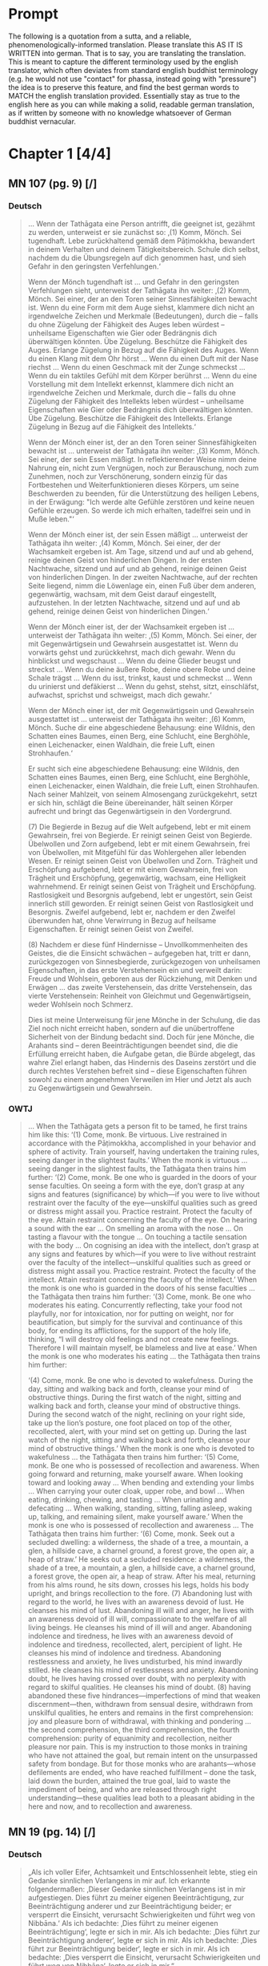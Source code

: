 

* Prompt
The following is a quotation from a sutta, and a reliable, phenomenologically-informed translation. Please translate this AS IT IS WRITTEN into german. That is to say, you are translating the translation. This is meant to capture the different terminology used by the english translator, which often deviates from standard english buddhist terminology (e.g. he would not use "contact" for phassa, instead going with "pressure") the idea is to preserve this feature, and find the best german words to MATCH the english translation provided. Essentially stay as true to the english here as you can while making a solid, readable german translation, as if written by someone with no knowledge whatsoever of German buddhist vernacular. 

#+OPTIONS: num:nil
#+HTML_HEAD_EXTRA: <style>h1 .todo,h2 .todo,h3 .todo,h4 .todo,h5 .todo,h6 .todo,h1 .done,h2 .done,h3 .done,h4 .done,h5 .done,h6 .done{display:none!important}#table-of-contents .todo,#table-of-contents .done{display:inline!important}</style>
* DONE Chapter 1  [4/4]
CLOSED: [2025-10-19 Sun 15:12]
** DONE MN 107 (pg. 9) [/]
CLOSED: [2025-10-19 Sun 14:50]
*** DONE Deutsch
CLOSED: [2025-10-19 Sun 12:18]
#+begin_quote
… Wenn der Tathāgata eine Person antrifft, die geeignet ist, gezähmt zu werden, unterweist er sie zunächst so:
‚(1) Komm, Mönch. Sei tugendhaft. Lebe zurückhaltend gemäß dem Pāṭimokkha, bewandert in deinem Verhalten und deinem Tätigkeitsbereich. Schule dich selbst, nachdem du die Übungsregeln auf dich genommen hast, und sieh Gefahr in den geringsten Verfehlungen.‘

Wenn der Mönch tugendhaft ist … und Gefahr in den geringsten Verfehlungen sieht, unterweist der Tathāgata ihn weiter:
‚(2) Komm, Mönch. Sei einer, der an den Toren seiner Sinnesfähigkeiten bewacht ist. Wenn du eine Form mit dem Auge siehst, klammere dich nicht an irgendwelche Zeichen und Merkmale (Bedeutungen), durch die – falls du ohne Zügelung der Fähigkeit des Auges leben würdest – unheilsame Eigenschaften wie Gier oder Bedrängnis dich überwältigen könnten. Übe Zügelung. Beschütze die Fähigkeit des Auges. Erlange Zügelung in Bezug auf die Fähigkeit des Auges. Wenn du einen Klang mit dem Ohr hörst … Wenn du einen Duft mit der Nase riechst … Wenn du einen Geschmack mit der Zunge schmeckst … Wenn du ein taktiles Gefühl mit dem Körper berührst … Wenn du eine Vorstellung mit dem Intellekt erkennst, klammere dich nicht an irgendwelche Zeichen und Merkmale, durch die – falls du ohne Zügelung der Fähigkeit des Intellekts leben würdest – unheilsame Eigenschaften wie Gier oder Bedrängnis dich überwältigen könnten. Übe Zügelung. Beschütze die Fähigkeit des Intellekts. Erlange Zügelung in Bezug auf die Fähigkeit des Intellekts.‘

Wenn der Mönch einer ist, der an den Toren seiner Sinnesfähigkeiten bewacht ist … unterweist der Tathāgata ihn weiter:
‚(3) Komm, Mönch. Sei einer, der sein Essen mäßigt. In reflektierender Weise nimm deine Nahrung ein, nicht zum Vergnügen, noch zur Berauschung, noch zum Zunehmen, noch zur Verschönerung, sondern einzig für das Fortbestehen und Weiterfunktionieren dieses Körpers, um seine Beschwerden zu beenden, für die Unterstützung des heiligen Lebens, in der Erwägung: "Ich werde alte Gefühle zerstören und keine neuen Gefühle erzeugen. So werde ich mich erhalten, tadelfrei sein und in Muße leben."‘

Wenn der Mönch einer ist, der sein Essen mäßigt … unterweist der Tathāgata ihn weiter:
‚(4) Komm, Mönch. Sei einer, der der Wachsamkeit ergeben ist. Am Tage, sitzend und auf und ab gehend, reinige deinen Geist von hinderlichen Dingen. In der ersten Nachtwache, sitzend und auf und ab gehend, reinige deinen Geist von hinderlichen Dingen. In der zweiten Nachtwache, auf der rechten Seite liegend, nimm die Löwenlage ein, einen Fuß über dem anderen, gegenwärtig, wachsam, mit dem Geist darauf eingestellt, aufzustehen. In der letzten Nachtwache, sitzend und auf und ab gehend, reinige deinen Geist von hinderlichen Dingen.‘

Wenn der Mönch einer ist, der der Wachsamkeit ergeben ist … unterweist der Tathāgata ihn weiter:
‚(5) Komm, Mönch. Sei einer, der mit Gegenwärtigsein und Gewahrsein ausgestattet ist. Wenn du vorwärts gehst und zurückkehrst, mach dich gewahr. Wenn du hinblickst und wegschaust … Wenn du deine Glieder beugst und streckst … Wenn du deine äußere Robe, deine obere Robe und deine Schale trägst … Wenn du isst, trinkst, kaust und schmeckst … Wenn du urinierst und defäkierst … Wenn du gehst, stehst, sitzt, einschläfst, aufwachst, sprichst und schweigst, mach dich gewahr.‘

Wenn der Mönch einer ist, der mit Gegenwärtigsein und Gewahrsein ausgestattet ist … unterweist der Tathāgata ihn weiter:
‚(6) Komm, Mönch. Suche dir eine abgeschiedene Behausung: eine Wildnis, den Schatten eines Baumes, einen Berg, eine Schlucht, eine Berghöhle, einen Leichenacker, einen Waldhain, die freie Luft, einen Strohhaufen.‘

Er sucht sich eine abgeschiedene Behausung: eine Wildnis, den Schatten eines Baumes, einen Berg, eine Schlucht, eine Berghöhle, einen Leichenacker, einen Waldhain, die freie Luft, einen Strohhaufen. Nach seiner Mahlzeit, von seinem Almosengang zurückgekehrt, setzt er sich hin, schlägt die Beine übereinander, hält seinen Körper aufrecht und bringt das Gegenwärtigsein in den Vordergrund.

(7) Die Begierde in Bezug auf die Welt aufgebend, lebt er mit einem Gewahrsein, frei von Begierde. Er reinigt seinen Geist von Begierde. Übelwollen und Zorn aufgebend, lebt er mit einem Gewahrsein, frei von Übelwollen, mit Mitgefühl für das Wohlergehen aller lebenden Wesen. Er reinigt seinen Geist von Übelwollen und Zorn. Trägheit und Erschöpfung aufgebend, lebt er mit einem Gewahrsein, frei von Trägheit und Erschöpfung, gegenwärtig, wachsam, eine Helligkeit wahrnehmend. Er reinigt seinen Geist von Trägheit und Erschöpfung. Rastlosigkeit und Besorgnis aufgebend, lebt er ungestört, sein Geist innerlich still geworden. Er reinigt seinen Geist von Rastlosigkeit und Besorgnis. Zweifel aufgebend, lebt er, nachdem er den Zweifel überwunden hat, ohne Verwirrung in Bezug auf heilsame Eigenschaften. Er reinigt seinen Geist von Zweifel.

(8) Nachdem er diese fünf Hindernisse – Unvollkommenheiten des Geistes, die die Einsicht schwächen – aufgegeben hat, tritt er dann, zurückgezogen von Sinnesbegierde, zurückgezogen von unheilsamen Eigenschaften, in das erste Verstehensein ein und verweilt darin: Freude und Wohlsein, geboren aus der Rückziehung, mit Denken und Erwägen … das zweite Verstehensein, das dritte Verstehensein, das vierte Verstehensein: Reinheit von Gleichmut und Gegenwärtigsein, weder Wohlsein noch Schmerz.

Dies ist meine Unterweisung für jene Mönche in der Schulung, die das Ziel noch nicht erreicht haben, sondern auf die unübertroffene Sicherheit von der Bindung bedacht sind. Doch für jene Mönche, die Arahants sind – deren Beeinträchtigungen beendet sind, die die Erfüllung erreicht haben, die Aufgabe getan, die Bürde abgelegt, das wahre Ziel erlangt haben, das Hindernis des Daseins zerstört und die durch rechtes Verstehen befreit sind – diese Eigenschaften führen sowohl zu einem angenehmen Verweilen im Hier und Jetzt als auch zu Gegenwärtigsein und Gewahrsein.
#+end_quote

*** DONE OWTJ
CLOSED: [2025-10-17 Fri 21:19]
#+begin_quote
… When the Tathāgata gets a person fit to be tamed, he first trains him
like this:
‘(1) Come, monk. Be virtuous. Live restrained in accordance with
the Pāṭimokkha, accomplished in your behavior and sphere of activity.
Train yourself, having undertaken the training rules, seeing danger in
the slightest faults.’
When the monk is virtuous … seeing danger in the slightest faults,
the Tathāgata then trains him further:
‘(2) Come, monk. Be one who is guarded in the doors of your sense
faculties. On seeing a form with the eye, don’t grasp at any signs and
features (significance) by which—if you were to live without restraint
over the faculty of the eye—unskilful qualities such as greed or distress
might assail you. Practice restraint. Protect the faculty of the eye.
Attain restraint concerning the faculty of the eye. On hearing a sound
with the ear … On smelling an aroma with the nose … On tasting a
flavour with the tongue … On touching a tactile sensation with the
body … On cognising an idea with the intellect, don’t grasp at any signs
and features by which—if you were to live without restraint over the
faculty of the intellect—unskilful qualities such as greed or distress
might assail you. Practice restraint. Protect the faculty of the intellect.
Attain restraint concerning the faculty of the intellect.’
When the monk is one who is guarded in the doors of his sense
faculties … the Tathāgata then trains him further:
‘(3) Come, monk. Be one who moderates his eating. Concurrently
reflecting, take your food not playfully, nor for intoxication, nor for
putting on weight, nor for beautification, but simply for the survival and
continuance of this body, for ending its afflictions, for the support of the
holy life, thinking, “I will destroy old feelings and not create new feelings.
Therefore I will maintain myself, be blameless and live at ease.’
When the monk is one who moderates his eating … the Tathāgata
then trains him further:

‘(4) Come, monk. Be one who is devoted to wakefulness. During
the day, sitting and walking back and forth, cleanse your mind of
obstructive things. During the first watch of the night, sitting and
walking back and forth, cleanse your mind of obstructive things.
During the second watch of the night, reclining on your right side,
take up the lion’s posture, one foot placed on top of the other,
recollected, alert, with your mind set on getting up. During the last
watch of the night, sitting and walking back and forth, cleanse your
mind of obstructive things.’
When the monk is one who is devoted to wakefulness … the
Tathāgata then trains him further:
‘(5) Come, monk. Be one who is possessed of recollection and
awareness. When going forward and returning, make yourself
aware. When looking toward and looking away … When bending and
extending your limbs … When carrying your outer cloak, upper robe,
and bowl … When eating, drinking, chewing, and tasting … When
urinating and defecating … When walking, standing, sitting, falling
asleep, waking up, talking, and remaining silent, make yourself aware.’
When the monk is one who is possessed of recollection and
awareness … The Tathāgata then trains him further:
‘(6) Come, monk. Seek out a secluded dwelling: a wilderness, the
shade of a tree, a mountain, a glen, a hillside cave, a charnel ground, a
forest grove, the open air, a heap of straw.’
He seeks out a secluded residence: a wilderness, the shade of a tree,
a mountain, a glen, a hillside cave, a charnel ground, a forest grove,
the open air, a heap of straw. After his meal, returning from his alms
round, he sits down, crosses his legs, holds his body upright, and
brings recollection to the fore.
(7) Abandoning lust with regard to the world, he lives with an
awareness devoid of lust. He cleanses his mind of lust. Abandoning
ill will and anger, he lives with an awareness devoid of ill will,
compassionate to the welfare of all living beings. He cleanses his mind
of ill will and anger. Abandoning indolence and tiredness, he lives
with an awareness devoid of indolence and tiredness, recollected,
alert, percipient of light. He cleanses his mind of indolence and
tiredness. Abandoning restlessness and anxiety, he lives undisturbed,
his mind inwardly stilled. He cleanses his mind of restlessness and
anxiety. Abandoning doubt, he lives having crossed over doubt, with
no perplexity with regard to skilful qualities. He cleanses his mind of
doubt.
(8) having abandoned these five hindrances—imperfections of
mind that weaken discernment—then, withdrawn from sensual
desire, withdrawn from unskilful qualities, he enters and remains
in the first comprehension: joy and pleasure born of withdrawal,
with thinking and pondering … the second comprehension, the third
comprehension, the fourth comprehension: purity of equanimity and
recollection, neither pleasure nor pain.
This is my instruction to those monks in training who have not
attained the goal, but remain intent on the unsurpassed safety from
bondage. But for those monks who are arahants—whose defilements
are ended, who have reached fulfillment
–
done the task, laid down
the burden, attained the true goal, laid to waste the impediment of
being, and who are released through right understanding—these
qualities lead both to a pleasant abiding in the here and now, and to
recollection and awareness.
#+end_quote
** DONE MN 19 (pg. 14) [/]
CLOSED: [2025-10-19 Sun 12:27]
*** DONE Deutsch
CLOSED: [2025-10-19 Sun 12:27]
#+begin_quote
„Als ich voller Eifer, Achtsamkeit und Entschlossenheit lebte, stieg ein Gedanke sinnlichen Verlangens in mir auf. Ich erkannte folgendermaßen: ‚Dieser Gedanke sinnlichen Verlangens ist in mir aufgestiegen. Dies führt zu meiner eigenen Beeinträchtigung, zur Beeinträchtigung anderer und zur Beeinträchtigung beider; er versperrt die Einsicht, verursacht Schwierigkeiten und führt weg von Nibbāna.‘ Als ich bedachte: ‚Dies führt zu meiner eigenen Beeinträchtigung‘, legte er sich in mir. Als ich bedachte: ‚Dies führt zur Beeinträchtigung anderer‘, legte er sich in mir. Als ich bedachte: ‚Dies führt zur Beeinträchtigung beider‘, legte er sich in mir. Als ich bedachte: ‚Dies versperrt die Einsicht, verursacht Schwierigkeiten und führt weg von Nibbāna‘, legte er sich in mir.“
#+end_quote
*** DONE OWTJ
CLOSED: [2025-10-17 Fri 21:19]
#+begin_quote
As I was living diligent, ardent, and resolute, a thought of sensual
desire arose in me. I understood thus: ‘This thought of sensual desire
has arisen in me. This leads to my own affliction, to others’ affliction,
and to the affliction of both; it obstructs wisdom, causes difficulties,
and leads away from Nibbāna.’ When i considered: ‘This leads to my
own affliction,’ it subsided in me; when i considered: ‘This leads to
others’ affliction,’ it subsided in me; when i considered: ‘This leads
to the affliction of both,’ it subsided in me; when i considered: ‘This
obstructs wisdom, causes difficulties, and leads away from Nibbāna,’ it
subsided in me.
#+end_quote
** DONE MN 152 (pg. 14) [/]
CLOSED: [2025-10-19 Sun 12:28]
*** DONE Deutsch
CLOSED: [2025-10-19 Sun 12:28]
#+begin_quote
… Und wie, Ānanda, ist einer ein Edler, der die Fähigkeiten entfaltet? Da, Ānanda, entsteht in einem Bhikkhu, der mit dem Auge eine Form gesehen hat, was angenehm ist, entsteht was unangenehm ist, entsteht was angenehm und unangenehm ist. Wenn er wünscht: ‚Möge ich im Widerwärtigen das Unwiderwärtige wahrnehmend verweilen‘, so verweilt er dort, das Unwiderwärtige wahrnehmend. Wenn er wünscht: ‚Möge ich im Unwiderwärtigen das Widerwärtige wahrnehmend verweilen‘, so verweilt er dort, das Widerwärtige wahrnehmend. Wenn er wünscht: ‚Möge ich im Widerwärtigen und Unwiderwärtigen das Unwiderwärtige wahrnehmend verweilen‘, so verweilt er dort, das Unwiderwärtige wahrnehmend. Wenn er wünscht: ‚Möge ich im Widerwärtigen und Unwiderwärtigen das Widerwärtige wahrnehmend verweilen‘, so verweilt er dort, das Widerwärtige wahrnehmend. Wenn er wünscht: ‚Möge ich, indem ich sowohl das Widerwärtige als auch das Unwiderwärtige übersteige, gleichmütig, eingedenk und bewusst verweilen‘, so verweilt er dort gleichmütig, eingedenk und bewusst …
#+end_quote
*** DONE OWTJ
CLOSED: [2025-10-18 Sat 16:07]
#+begin_quote
… And how, Ānanda, is one a noble one developing the faculties? here,
Ānanda, in a bhikkhu having seen a form with the eye, there arises
what is pleasant, there arises what is unpleasant, there arises what is
pleasant and unpleasant. If he should wish: ‘May I remain perceiving
the unrepulsive in what is repulsive’, he remains there perceiving the
unrepulsive. If he should wish: ‘May I remain perceiving the repulsive
in what is unrepulsive’, he remains there perceiving the repulsive.
If he should wish: ‘May I remain perceiving the unrepulsive in what
is repulsive and what is unrepulsive’, he remains there perceiving
the unrepulsive. If he should wish: ‘May I remain perceiving the
repulsive in what is repulsive and what is unrepulsive’, he remains
there perceiving the repulsive. If he should wish: ‘May I, surmounting
both what is repulsive and what is unrepulsive, remain equanimous,
recollected and aware’, he remains there equanimous, recollected and
aware …
#+end_quote

** DONE UD 5.5 (pg. 19) [/]
CLOSED: [2025-10-19 Sun 12:29]
*** DONE Deutsch
CLOSED: [2025-10-19 Sun 12:29]
#+begin_quote
Genau so, wie das Meer ein allmähliches Abfallen, ein allmähliches Gefälle, eine allmähliche Neigung hat, mit einem plötzlichen Absturz erst nach einer langen Strecke, so hat auch diese Disziplin des Dhamma ein allmähliches Training, eine allmähliche Ausführung, ein allmähliches Fortschreiten, mit einem Erlangen höheren Wissens erst nach einer langen Strecke.
#+end_quote
*** DONE OWTJ
CLOSED: [2025-10-17 Fri 21:19]
#+begin_quote
Just as the ocean has a gradual shelf, a gradual slope, a gradual
inclination, with a sudden drop-off only after a long stretch, in the
same way this discipline of Dhamma has a gradual training, a gradual
performance, a gradual progression, with attainment of higher
knowledge only after a long stretch.
#+end_quote

* DONE Chapter 2  [4/4]
CLOSED: [2025-10-19 Sun 15:12]
** DONE AN 9.41 (pg. 21) [/]
CLOSED: [2025-10-19 Sun 14:50]
*** DONE Deutsch
CLOSED: [2025-10-19 Sun 12:34]
#+begin_quote
Da begab sich der ehrwürdige Ānanda zusammen mit dem Haushälter Tapussa dorthin, wo der Erhabene weilte. Dort angelangt, brachte er ihm ehrerbietige Huldigung dar und setzte sich seitwärts nieder. Während er so dasaß, sprach er zum Erhabenen: „Der Haushälter Tapussa hier hat zu mir gesagt: ‚Ehrwürdiger Ānanda, Herr, wir sind Haushälter, die in Sinnlichkeit schwelgen, an Sinnlichkeit Gefallen finden, Sinnlichkeit genießen, in Sinnlichkeit frohlocken. Für uns – in Sinnlichkeit schwelgend, an Sinnlichkeit Gefallen findend, Sinnlichkeit genießend, in Sinnlichkeit frohlockend – da erscheint Entsagung wie ein reiner Abgrund. Doch ich habe gehört, dass in dieser Lehre und Disziplin die Herzen junger Mönche bei der Entsagung aufspringen, Zuversicht gewinnen, standhaft und fest werden, da sie sie als Frieden erkennen. Das genau ist also der Punkt, wo diese Lehre und Disziplin der großen Masse der Menschen entgegengesetzt ist: nämlich die Entsagung.‘“

„So ist es, Ānanda. So ist es.
Selbst ich selbst, vor meinem Erwachen, als ich noch unerwacht, aber auf das Erwachen ausgerichtet war, dachte: ‚Entsagung ist gut. Abgeschiedenheit ist gut.‘ Aber mein Herz sprang nicht auf bei der Entsagung, gewann keine Zuversicht, wurde nicht standhaft und fest, indem es sie als Frieden erkannte. Da kam mir der Gedanke: ‚Was ist die Ursache, was ist der Grund, warum mein Herz nicht bei der Entsagung aufspringt, keine Zuversicht gewinnt, nicht standhaft und fest wird, indem es sie als Frieden erkennt?‘ Da kam mir der Gedanke:
‚Ich habe die Gefahr der sinnlichen Genüsse nicht gesehen; ich bin ihr nicht nachgegangen. Ich habe den Lohn der Entsagung nicht verstanden; ich habe ihn nicht entfaltet. Darum springt mein Herz nicht bei der Entsagung auf, gewinnt keine Zuversicht, wird nicht standhaft und fest, indem es sie als Frieden erkennt.‘
Da kam mir der Gedanke: ‚Wenn ich, nachdem ich die Gefahr der sinnlichen Genüsse gesehen habe, dieser nachginge; und wenn ich, nachdem ich den Lohn der Entsagung verstanden habe, ihn entfalten würde, dann bestünde die Möglichkeit, dass mein Herz bei der Entsagung aufspränge, Zuversicht gewänne, standhaft und fest würde, indem es sie als Frieden erkennt.‘ So ging ich denn zu einer späteren Zeit, nachdem ich die Gefahr der sinnlichen Genüsse gesehen hatte, dieser Sache nach; nachdem ich den Lohn der Entsagung verstanden hatte, eignete ich mir ihn an. Mein Herz sprang bei der Entsagung auf, gewann Zuversicht, wurde standhaft und fest, indem es sie als Frieden erkannte.
Dann, zurückgezogen von sinnlichen Begierden, zurückgezogen von unheilsamen Geisteszuständen, trat ich in die erste Verstehensstufe ein und verweilte in ihr: von der Zurückgezogenheit geborenem Vergnügen und Glück, begleitet von denken und erwägen.
#+end_quote

*** DONE OWTJ
CLOSED: [2025-10-17 Fri 21:18]
#+begin_quote
Then Ven. Ānanda, together with Tapussa the householder, went to
the Blessed One and, on arrival, having bowed down to him, sat to
one side. As he was sitting there he said to the Blessed One: ‘Tapussa
the householder, here, has said to me, “Venerable Ānanda, sir, we
are householders who indulge in sensuality, delight in sensuality,
enjoy sensuality, rejoice in sensuality. For us—indulging in sensuality,
delighting in sensuality, enjoying sensuality, rejoicing in sensuality—
renunciation seems like a sheer drop-off. Yet I’ve heard that in
this teaching and discipline the minds of young monks leap up at
renunciation, grow confident, steadfast, and firm, seeing it as peace.
So right here is where this teaching and discipline is contrary to the
great mass of people: i.e. renunciation.”’
‘So it is, Ānanda. So it is.
Even I myself, before my awakening, when I was still unawakened
but intent upon awakening, thought: “Renunciation is good. Seclusion
is good.” But my mind didn’t leap up at renunciation, didn’t grow
confident, steadfast, or firm, seeing it as peace. The thought occurred
to me: “What is the cause, what is the reason, why my mind doesn’t
leap up at renunciation, doesn’t grow confident, steadfast, or firm,
seeing it as peace?” Then the thought occurred to me:
“i haven’t
seen the danger of sensual pleasures; I haven’t pursued it. I haven’t
understood the reward of renunciation; I haven’t developed it. That’s
why my mind doesn’t leap up at renunciation, doesn’t grow confident,
steadfast, or firm, seeing it as peace.”
Then the thought occurred to me: “If, having seen the danger of
sensual pleasures, I were to pursue that; and if, having understood the
reward of renunciation, I were to develop it, there’s the possibility that
my mind would leap up at renunciation, grow confident, steadfast, and
firm, seeing it as peace.” So at a later time, having seen the danger of
sensual pleasures, I pursued that theme; having understood the reward
of renunciation, I familiarized myself with it. My mind leaped up at
renunciation, grew confident, steadfast, and firm, seeing it as peace.
Then, withdrawn from sensual desires, withdrawn from
unwholesome states, i entered and remained in the first
comprehension: pleasure and happiness born from withdrawal, with
thinking and pondering.’
#+end_quote
** DONE Vin. Kd 16 (pg. 23) [/]
CLOSED: [2025-10-19 Sun 12:36]
*** DONE Deutsch
CLOSED: [2025-10-19 Sun 12:36]
#+begin_quote
Daraufhin hielt der Herr einen fortschreitenden Vortrag für den Haushälter Anāthapiṇḍika, nämlich einen Vortrag über Geben, einen Vortrag über moralische Gewohnheit, einen Vortrag über den Himmel; er erläuterte die Gefahr, die Nichtigkeit, die Verderbtheit der Sinnesfreuden, den Vorteil ihres Aufgebens. Als der Herr wusste, dass der Geist des Haushälters Anāthapiṇḍika bereit, formbar, frei von Hindernissen, erhoben und erfreut war, da erläuterte er ihm jene Lehre des Dhamma, die die Erwachten selbst entdeckt haben: das Leid, den Ursprung, die Aufhebung und den zur Aufhebung des Leidens führenden Weg. Und wie ein sauberes Tuch ohne schwarze Flecken leicht Farbe annimmt, so entstand auch in ihm, während er auf ebendiesem Sitz saß, die Dhamma-Schau, staubfrei, fleckenlos, dem Haushälter Anāthapiṇḍika: ‚Was auch immer sich manifestiert, all das muss aufhören.‘ Daraufhin hatte der Haushälter Anāthapiṇḍika, nachdem er das Dhamma geschaut, das Dhamma erreicht, das Dhamma gefunden, war er in das Dhamma eingetaucht, hatte er den Zweifel überwunden, die Ungewissheit beiseitegelegt, war er in der Unterweisung des Lehrers unabhängig von anderen geworden.
#+end_quote
*** DONE OWTJ
CLOSED: [2025-10-17 Fri 21:18]
#+begin_quote
Then the Lord talked a progressive talk to the householder
Anāthapiṇḍika, that is to say talk on giving, talk on moral habit, talk on
heaven, he explained the danger, the vanity, the depravity of pleasures
of the senses, the advantage in renouncing them. When the Lord knew
that the mind of the householder Anāthapiṇḍika was ready, malleable,
devoid of the hindrances, uplifted, pleased, then he explained to him
that teaching on Dhamma which the awakened ones have themselves
discovered: suffering, the origin, the cessation and the way leading to
cessation of suffering. And as a clean cloth without black specks will
easily take dye, even so as he was sitting on that very seat, Dhamma-
vision, dustless, stainless, arose to the householder Anāthapiṇḍika,
that ‘whatever is liable to manifest, all that is liable to cease’. Then the
householder Anāthapiṇḍika, having viewed the Dhamma, reached the
Dhamma, found the Dhamma, plunged into Dhamma, having crossed
over doubt, having put away uncertainty, having become independent
of others in the Teacher’s instruction.
#+end_quote

** DONE MN 125 (pg. 24) [/]
CLOSED: [2025-10-19 Sun 12:38]
*** DONE Deutsch
CLOSED: [2025-10-19 Sun 12:38]
#+begin_quote
… Aggivessana, es ist, als ob da ein großer Berg wäre und zwei Gefährten zu diesem Berg gehen würden. Bei ihrer Ankunft würde einer der Gefährten am Fuß des Berges bleiben und einer würde auf die Spitze klettern. Der Gefährte, der am Fuß des Berges bliebe, würde den Gefährten, der auf der Spitze steht, fragen: ‚Was siehst du, mein Freund, während du auf der Spitze des Berges stehst?‘

Er würde sagen: ‚Ich sehe entzückende Parks, entzückende Wälder, entzückende Landstriche und entzückende Seen.‘

Der andere würde sagen: ‚Es ist unmöglich, mein Freund. Es kann nicht sein, dass du, während du auf der Spitze des Berges stehst, entzückende Parks, entzückende Wälder, entzückende Landstriche und entzückende Seen sehen würdest.‘

Dann würde der Gefährte, der auf der Spitze steht, zum Fuß des Berges hinabsteigen, seinen Gefährten am Arm packen und ihn dazu bringen, hinaufzuklettern. Nachdem er ihm einen Moment lang Zeit gelassen hat, seinen Atem zu beruhigen, würde er ihn fragen: ‚Was siehst du, mein Freund, während du auf der Spitze des Berges stehst?‘

Er würde sagen: ‚Ich sehe entzückende Parks, entzückende Wälder, entzückende Landstriche und entzückende Seen.‘

Der andere würde sagen: ‚Aber hast du nicht gerade erst gesagt: "Es ist unmöglich, mein Freund. Es kann nicht sein, dass du, während du auf der Spitze des Berges stehst, entzückende Parks, entzückende Wälder, entzückende Landstriche und entzückende Seen sehen würdest"? Doch jetzt verstehe ich, dass du sagst: "Ich sehe entzückende Parks, entzückende Wälder, entzückende Landstriche und entzückende Seen."‘

Der andere würde sagen: ‚Aber das lag daran, dass ich, blockiert von diesem großen Berg, stand und nichts sah.‘

Genauso, Aggivessana, ist Prinz Jayasena blockiert, behindert, gehemmt und eingehüllt von der noch größeren Masse der Unwissenheit. Für ihn, der in Sinnlichkeit lebt, Sinnlichkeit genießt, von Gedanken an Sinnlichkeit verzehrt wird, mit dem Fieber der Sinnlichkeit brennt, auf die Suche nach Sinnlichkeit erpicht ist, ist es unmöglich, das zu wissen oder zu sehen oder zu verwirklichen, was durch Entsagung zu wissen, durch Entsagung zu sehen, durch Entsagung zu erlangen, durch Entsagung zu verwirklichen ist. …
#+end_quote
*** DONE OWTJ
CLOSED: [2025-10-17 Fri 21:18]
#+begin_quote
… Aggivessana, it’s as if there were a great mountain and two
companions would go to that mountain. On arrival, one of the
companions would stay at the foot of the mountain, and one would
climb to the top. The companion staying at the foot of the mountain
would ask the companion standing on top, ‘What do you see, my
friend, standing on top of the mountain?’
He would say, ‘I see delightful parks, delightful forests, delightful
stretches of land, and delightful lakes.’
The other would say, ‘It’s impossible, my friend. It cannot happen
that standing on top of the mountain you would see delightful parks,
delightful forests, delightful stretches of land, & delightful lakes.’
Then the companion standing on top, descending to the foot of the
mountain and grabbing his companion by the arm, would make him
climb to the top. After letting him catch his breath for a moment, he
would ask him, ‘What do you see, my friend, standing on top of the
mountain?’
He would say, ‘I see delightful parks, delightful forests, delightful
stretches of land, and delightful lakes.’
The other would say, ‘But just now didn’t you say, “It’s impossible,
my friend. It cannot happen that standing on top of the mountain you
would see delightful parks, delightful forests, delightful stretches of
land, and delightful lakes”? yet now i understand you to say,
“i see
delightful parks, delightful forests, delightful stretches of land, and
delightful lakes.”’
The other would say, ‘But that’s because I was standing blocked by
this great mountain and didn’t see.’
In the same way, Aggivessana, Prince Jayasena is blocked,
obstructed, impeded, and enveloped by the even greater mass of
ignorance. For him, living amid sensuality, enjoying sensuality,
consumed by thoughts of sensuality, burning with the fever of
sensuality, intent on the search for sensuality, to know or see or
realize that which is to be known through renunciation, seen through
renunciation, attained through renunciation, realized through
renunciation: That is impossible. …
#+end_quote

** DONE MN 81 (pg. 26) [/]
CLOSED: [2025-10-19 Sun 12:43]
*** DONE Deutsch
CLOSED: [2025-10-19 Sun 12:43]
#+begin_quote
Einmal, Ānanda, gab es an dieser Stelle eine Marktstadt namens Vebhaliṅga. Sie war wohlhabend und voller Menschen. Und Kassapa, ein Gesegneter, ein Vollendeter, ein vollständig Erwachter Buddha, lebte von Vebhaliṅga unterstützt. Es war hier, tatsächlich, dass er sein Kloster hatte, wo er saß und die Gemeinschaft der Bettler beriet.

Der Buddha Kassapa hatte in Vebhaliṅga einen Hauptunterstützer namens Ghaṭīkāra, einen Töpfer. Ghaṭīkāra hatte einen lieben Freund namens Jotipāla, einen brahmanischen Studenten.

Da sprach Ghaṭīkāra zu Jotipāla: ‚Komm, lieber Jotipāla, lass uns gehen, um den Gesegneten Kassapa, den Vollendeten, den vollständig Erwachten Buddha zu sehen. Denn ich betrachte es als heilig, diesen Gesegneten zu sehen.‘ Als er das sagte, erwiderte Jotipāla ihm:
‚Genug, was nützt es, diesen kahlen, falschen Asketen zu sehen?‘

Ein zweites Mal … und ein drittes Mal sprach Ghaṭīkāra zu Jotipāla: ‚Komm, lieber Jotipāla, lass uns gehen, um den Gesegneten Kassapa, den Vollendeten, den vollständig Erwachten Buddha zu sehen. Denn ich betrachte es als heilig, diesen Gesegneten zu sehen.‘ Zum dritten Mal sagte Jotipāla zu ihm:
‚Genug, was nützt es, diesen kahlen, falschen Asketen zu sehen?‘

–
‚Nun dann, Jotipāla, lass uns etwas Badepaste aus gemahlener Muschel nehmen und zum Fluss gehen, um zu baden.‘
–
‚Ja‘, antwortete Jotipāla.

So taten sie das. Dann sprach Ghaṭīkāra zu Jotipāla: ‚Jotipāla, das Kloster des Buddha Kassapa ist nicht weit. Lass uns gehen, um den Gesegneten Kassapa, den Vollendeten, den vollständig Erwachten Buddha zu sehen. Denn ich betrachte es als heilig, diesen Gesegneten zu sehen.‘ Als er das sagte, erwiderte Jotipāla ihm:
‚Genug, was nützt es, diesen kahlen, falschen Asketen zu sehen?‘

Ein zweites Mal … und ein drittes Mal sprach Ghaṭīkāra zu Jotipāla: ‚Lieber Jotipāla, das Kloster des Buddha Kassapa ist nicht weit. Lass uns gehen, um den Gesegneten Kassapa, den Vollendeten, den vollständig Erwachten Buddha zu sehen. Denn ich betrachte es als heilig, diesen Gesegneten zu sehen.‘ Zum dritten Mal sagte Jotipāla zu ihm:
‚Genug, was nützt es, diesen kahlen, falschen Asketen zu sehen?‘

Da packte Ghaṭīkāra Jotipāla am Gürtel und wiederholte seine Bitte. … So löste Jotipāla seinen Gürtel und sagte zu Ghaṭīkāra:
‚Genug, was nützt es, diesen kahlen, falschen Asketen zu sehen?‘

Dann packte Ghaṭīkāra Jotipāla am Haar seines frisch gewaschenen Kopfes und wiederholte seine Bitte. …

Da dachte Jotipāla:
‚Es ist unglaublich, es ist erstaunlich, wie dieser Töpfer Ghaṭikāra, obwohl in einer niedrigeren Kaste geboren, es wagt, mich am Haar meines frisch gewaschenen Kopfes zu packen! Das muss keine gewöhnliche Angelegenheit sein.‘
Er sagte zu Ghaṭīkāra:
‚Würdest du es sogar bis zu diesem Ausmaß treiben, Ghaṭīkāra?‘
–
‚Ich treibe es sogar bis zu diesem Ausmaß, Jotipāla. Denn so heilig betrachte ich es, diesen Gesegneten zu sehen.‘
–
‚Nun dann, Ghaṭīkāra, lass mich los, wir werden gehen.‘

Da gingen Ghaṭīkāra der Töpfer und Jotipāla der brahmanische Student zum Buddha Kassapa. Ghaṭīkāra verneigte sich und setzte sich zur Seite, aber Jotipāla wechselte Begrüßungen mit dem Buddha und setzte sich zur Seite. Ghaṭīkāra sagte zum Buddha Kassapa: ‚Herr, das ist mein lieber Freund Jotipāla, ein brahmanischer Student. Bitte lehre ihn das Dhamma.‘

Da unterwies, ermutigte, befeuerte und inspirierte der Buddha Kassapa Ghaṭikāra und Jotipāla mit einer Dhamma-Rede. Dann erhoben sie sich von ihren Sitzen, verneigten sich und umschritten den Buddha Kassapa respektvoll, wobei sie ihn zur Rechten ließen, bevor sie gingen.

Da sagte Jotipāla zu Ghatīkāra: ‚Ghaṭīkāra, du hast diese Lehre gehört, warum gehst du nicht fort vom Leben in der Welt in die Obdachlosigkeit?‘
–
‚Weißt du denn nicht, Jotipāla, dass ich meine alten blinden Eltern versorge?‘
–
‚Nun dann, Ghaṭīkāra, ich werde fortgehen vom Leben in der Welt in die Obdachlosigkeit.‘

Da gingen Ghaṭīkāra und Jotipāla zum Buddha Kassapa, verneigten sich und setzten sich zur Seite. Ghaṭīkāra sagte zum Buddha Kassapa: ‚Herr, das ist mein lieber Freund Jotipāla, ein brahmanischer Student. Bitte gewähre ihm das Fortgehen.‘ Und Jotipāla der brahmanische Student empfing das Fortgehen, die Ordination in der Gegenwart des Buddha.

Nicht lange nach Jotipālas Ordination, ein halben Monat später, brach der Buddha Kassapa—nachdem er so lange in Vebhaliṅga geblieben war, wie er wollte—nach Benares auf. Etappe um Etappe reisend, kam er in Benares an, wo er in der Nähe von Benares blieb, im Hirschpark bei Isipatana.

Der König von Kāsi hörte, dass er angekommen war. Er ließ die feinsten Wagen anspannen. Dann bestieg er einen feinen Wagen und setzte sich zusammen mit anderen feinen Wagen in vollem königlichem Prunk von Benares aus in Bewegung, um den Buddha Kassapa zu sehen. Er fuhr so weit mit dem Wagen, wie das Gelände es erlaubte, stieg dann ab und näherte sich dem Buddha Kassapa zu Fuß. Er verneigte sich und setzte sich zur Seite. Der Buddha unterwies, ermutigte, befeuerte und inspirierte ihn mit einer Dhamma-Rede.

Dann sagte der König zum Buddha: ‚Herr, möchte der Buddha zusammen mit der Bhikkhu-Gemeinschaft bitte die morgige Mahlzeit von mir annehmen?‘
Der Buddha Kassapa stimmte schweigend zu. Dann, als er wusste, dass der Buddha zugestimmt hatte, erhob sich der König von seinem Sitz, verneigte sich und umschritt den Buddha respektvoll, wobei er ihn zur Rechten ließ, bevor er ging.

Und als die Nacht vergangen war, ließ der König eine Vielzahl köstlicher Speisen in seinem eigenen Heim zubereiten—weichen Safranreis mit herausgepickten dunklen Körnern, serviert mit vielen Suppen und Soßen. Dann ließ er den Buddha zur rechten Zeit benachrichtigen mit den Worten: ‚Herr, es ist Zeit. Die Mahlzeit ist bereit.‘

Da kleidete sich der Buddha Kassapa am Morgen an und ging, mit seiner Schale und seinem Gewand, zum Heim des Königs, wo er sich auf den ausgebreiteten Sitz setzte, zusammen mit der Gemeinschaft der Bhikkhus. Dann bediente und befriedigte der König die Bhikkhu-Gemeinschaft, angeführt vom Buddha, mit eigenen Händen mit einer Vielzahl köstlicher Speisen. Als der Buddha Kassapa gegessen und seine Hand und Schale gewaschen hatte, nahm der König einen niedrigen Sitz ein und setzte sich zur Seite. Dort sagte er zum Buddha Kassapa: ‚Herr, möge der Buddha bitte meine Einladung annehmen, in Benares für die Regenzeit zu residieren. Die Gemeinschaft wird auf die gleiche Weise versorgt werden.‘
–
‚Genug, großer König. Ich habe bereits eine Einladung für den Regenzeit-Aufenthalt angenommen.‘

Ein zweites Mal … und ein drittes Mal sagte der König zum Buddha Kassapa: ‚Herr, möge der Buddha bitte meine Einladung annehmen, in Benares für die Regenzeit zu residieren. Die Gemeinschaft wird auf die gleiche Weise versorgt werden.‘
–
‚Genug, großer König. Ich habe bereits eine Einladung für den Regenzeit-Aufenthalt angenommen.‘

Da dachte der König: ‚Der Buddha nimmt meine Einladung nicht an, für die Regenzeit in Benares zu residieren,‘ und wurde traurig und verärgert.

Dann sagte der König zum Buddha Kassapa: ‚Herr, habt Ihr einen anderen Unterstützer, der besser ist als ich?‘
–
‚Großer König, es gibt eine Marktstadt namens Vebhaliṅga, wo es einen Töpfer namens Ghaṭīkāra gibt. Er ist mein Hauptunterstützer. Nun, großer König, Ihr dachtet: "Der Buddha nimmt meine Einladung nicht an, für die Regenzeit in Benares zu residieren," und Ihr wurdet traurig und verärgert. Aber Ghaṭīkāra wird nicht verärgert, noch wird er es werden. Ghaṭīkāra ist zum Buddha, zur Lehre und zur Gemeinschaft Zuflucht gegangen. Er tötet keine Lebewesen, stiehlt nicht, begeht keinen Fehlverhalten in sexuellen Dingen, lügt nicht und nimmt keine berauschenden Getränke zu sich, die Nachlässigkeit verursachen. Er hat erfahrungsbasierte Zuversicht zum Buddha, zur Lehre und zur Gemeinschaft und hat Tugenden, die von den Edlen gelobt werden. Er ist frei von Zweifel bezüglich Leid, seinem Ursprung, seiner Aufhebung und der Praxis, die zu seiner Aufhebung führt. Er isst in einem Teil des Tages; er ist enthaltsam, tugendhaft und von gutem Charakter. Er hat Juwelen und Gold beiseitegelegt und Gold und Geld abgelehnt. Er hat die Schaufel hingelegt und gräbt die Erde nicht mit eigenen Händen. Er nimmt, was von einer Flussbank abgebröckelt ist oder von Mäusen ausgegraben wurde, und bringt es in einem Traggefäß zurück. Wenn er einen Topf gemacht hat, sagt er: "Jeder kann hier gesackten Sesam, Mungbohnen oder Kichererbsen hinterlassen und nehmen, was er wünscht." Er versorgt seine alten blinden Eltern. Und da er die fünf niedrigeren Fesseln beendet hat, wird Ghaṭīkāra in einem himmlischen Reich wiedergeboren werden und dort erlöschen, nicht dazu bestimmt, von jener Welt zurückzukehren.

Einmal, großer König, hielt ich mich in der Nähe der Marktstadt Vebhaliṅga auf. Da kleidete ich mich am Morgen an und ging, mit meiner Schale und meinem Gewand, zum Heim von Ghaṭīkāras Eltern, wo ich zu ihnen sagte: "Entschuldigt, wohin ist Ghaṭīkāra gegangen?"
–
"Euer Unterstützer ist ausgegangen, Herr. Aber nehmen Sie Reis aus dem Topf und Soße aus der Pfanne und essen Sie."
So tat ich das. Und nach dem Essen erhob ich mich von meinem Sitz und ging.
–
Dann ging Ghaṭīkāra zu seinen Eltern und sagte: "Wer hat Reis aus dem Topf und Soße aus der Pfanne genommen, gegessen und ist gegangen?"
–
"Es war der Buddha Kassapa, mein Lieber."

Da dachte Ghaṭīkāra:
"Ich habe so viel Glück, so sehr viel Glück, dass der Buddha Kassapa mir so sehr vertraut!" Dann verließen ihn Freude und Glück nicht für einen halben Monat, und seine Eltern für eine Woche.

Ein anderes Mal, großer König, hielt ich mich in der Nähe derselben Marktstadt Vebhaliṅga auf. Da kleidete ich mich am Morgen an und ging, mit meiner Schale und meinem Gewand, zum Heim von Ghaṭīkāras Eltern, wo ich zu ihnen sagte:
"Entschuldigt, wohin ist Ghaṭīkāra gegangen?"
–
"Euer Unterstützer ist ausgegangen, Herr. Aber nehmen Sie Brei aus dem Topf und Soße aus der Pfanne und essen Sie."
So tat ich das. Und nach dem Essen erhob ich mich von meinem Sitz und ging.
Dann ging Ghaṭīkāra zu seinen Eltern und sagte: "Wer hat Brei aus dem Topf und Soße aus der Pfanne genommen, gegessen und ist gegangen?"
–
"Es war der Buddha Kassapa, mein Lieber."

Da dachte Ghaṭīkāra:
"Ich habe so viel Glück, so sehr viel Glück, vom Buddha Kassapa so sehr vertraut zu werden!" Dann verließen ihn Freude und Glück nicht für einen halben Monat, und seine Eltern für eine Woche.

Ein anderes Mal, großer König, hielt ich mich in der Nähe derselben Marktstadt Vebhaliṅga auf. Nun, zu jener Zeit undichtete meine Hütte. So sprach ich zu den Bhikkhus: "Bhikkhus, geht zu Ghaṭikāras Heim und findet etwas Gras."
–
Als ich das sagte, sagten diese Bhikkhus zu mir: "Herr, dort gibt es kein Gras, aber seine Werkstatt hat ein Grasdach."
–
"Dann geht zur Werkstatt und streift das Gras ab."

So taten sie das. Dann sagten Ghaṭīkāras Eltern zu diesen Bhikkhus: "Wer streift das Gras von der Werkstatt ab?"
–
"Es sind die Bhikkhus, Schwester. Die Hütte des Buddha undichtet."
–
"Nehmt es, Herren! Nehmt es!"

Dann ging Ghaṭīkāra zu seinen Eltern und sagte: "Wer hat das Gras von der Werkstatt abgestreift?"
–
"Es waren die Bhikkhus, Lieber. Es scheint, die Hütte des Buddha undichtet."

Da dachte Ghaṭīkāra:
"Ich habe so viel Glück, so sehr viel Glück, vom Buddha Kassapa so sehr vertraut zu werden!" Dann verließen ihn Freude und Glück nicht für einen halben Monat, und seine Eltern für eine Woche. Dann blieb die Werkstatt drei Monate lang mit dem Himmel als Dach, aber kein Regen fiel darauf. Und das, großer König, ist, wie Ghaṭīkāra der Töpfer ist.‘

‚Ghaṭīkāra der Töpfer hat Glück, sehr viel Glück, vom Buddha Kassapa so sehr vertraut zu werden.‘

Da schickte der König etwa fünfhundert Wagenladungen Reis, weichen Safranreis und passende Soße zu Ghaṭīkāra. Dann trat einer der Männer des Königs an Ghaṭīkāra heran und sagte: ‚Herr, diese fünfhundert Wagenladungen Reis, weichen Safranreis und passende Soße sind vom König von Kāsī an Euch geschickt worden. Bitte nehmt sie an.‘
–
‚Der König hat viele Pflichten und viel zu tun. Ich habe genug. Lass dies für den König selbst sein.‘

Ānanda, du magst denken: ‚Sicherlich muss der brahmanische Student Jotipāla zu jener Zeit jemand anderes gewesen sein?‘ Aber du solltest es nicht so sehen. Ich war der Student Jotipāla zu jener Zeit.“

Das ist es, was der Buddha sagte. Zufrieden war der ehrwürdige Ānanda erfreut über das, was der Buddha gesagt hatte.
#+end_quote
*** DONE OWTJ
CLOSED: [2025-10-17 Fri 21:18]
#+begin_quote
Once, Ānanda, there was a market town in this spot named
Vebhaliṅga. it was prosperous and full of people. And Kassapa, a
blessed one, a perfected one, a fully awakened Buddha, lived supported
by Vebhaliṅga. it was here, in fact, that he had his monastery, where
he sat and advised the mendicant Saṅgha.
The Buddha Kassapa had as a chief supporter in Vebhaliṅga a
potter named Ghaṭīkāra. Ghaṭīkāra had a dear friend named Jotipāla, a
brahmin student.
Then Ghaṭīkāra addressed Jotipāla, ‘Come, dear Jotipāla, let’s go to
see the Blessed One Kassapa, the perfected one, the fully awakened
Buddha. For I regard it as holy to see that Blessed One.’ When he said
this, Jotipāla said to him,
‘Enough, what’s the use of seeing that bald,
fake ascetic?’
For a second time … and a third time, Ghaṭīkāra addressed Jotipāla,
‘Come, dear Jotipāla, let’s go to see the Blessed One Kassapa, the
perfected one, the fully awakened Buddha. For I regard it as holy to
see that Blessed One.’ for a third time, Jotipāla said to him,
‘Enough,
what’s the use of seeing that bald, fake ascetic?’
–
‘Well then, Jotipāla,
let’s take some bathing paste of powdered shell and go to the river to
bathe.’
–
‘Yes’ replied Jotipāla.
So that’s what they did. Then Ghaṭīkāra addressed Jotipāla, ‘Jotipāla,
the Buddha Kassapa’s monastery is not far away. let’s go to see the
Blessed One Kassapa, the perfected one, the fully awakened Buddha.
For I regard it as holy to see that Blessed One.’ When he said this,
Jotipāla said to him,
‘Enough, what’s the use of seeing that bald, fake
ascetic?’
For a second time … and a third time, Ghaṭīkāra addressed Jotipāla,
‘Dear Jotipāla, the Buddha Kassapa’s monastery is not far away.
Let’s go to see the Blessed One Kassapa, the perfected one, the fully
awakened Buddha. For I regard it as holy to see that Blessed One.’ For a
third time, Jotipāla said to him,
‘Enough, what’s the use of seeing that
bald, fake ascetic?’
Then Ghaṭīkāra grabbed Jotipāla by the belt and repeated his
request. … So Jotipāla undid his belt and said to Ghaṭīkāra,
‘Enough,
what’s the use of seeing that bald, fake ascetic?’
Then Ghaṭīkāra grabbed Jotipāla by the hair of his freshly-washed
head repeated his request. …
Then Jotipāla thought,
‘It’s incredible, it’s amazing, how this potter
Ghaṭikāra, though born in a lower caste, should presume to grab me by
the hair of my freshly-washed head! This must be no ordinary matter.’
He said to Ghaṭīkāra,
‘You’d even milk it to this extent, Ghaṭīkāra?’
–
‘i
even milk it to this extent, Jotipāla. for that is how holy i regard it to
see that Blessed One.’
–
‘Well then, Ghaṭīkāra, release me, we shall go.’
Then Ghaṭīkāra the potter and Jotipāla the brahmin student went
to the Buddha Kassapa. Ghaṭīkāra bowed and sat down to one side, but
Jotipāla exchanged greetings with the Buddha and sat down to one
side. Ghaṭīkāra said to the Buddha Kassapa, ‘Sir, this is my dear friend
Jotipāla, a brahmin student. Please teach him the Dhamma.’
Then the Buddha Kassapa educated, encouraged, fired up, and
inspired Ghaṭikāra and Jotipāla with a Dhamma talk. Then they got up
from their seat, bowed, and respectfully circled the Buddha Kassapa,
keeping him on their right, before leaving.
Then Jotipāla said to Ghatīkāra, ‘Ghaṭīkāra, you have heard this
teaching, so why don’t you go forth from the lay life to homelessness?’
–
‘Don’t you know, Jotipāla, that i look after my blind old parents?’
–
‘Well then, Ghaṭīkāra, i shall go forth from the lay life to homelessness.’
Then Ghaṭīkāra and Jotipāla went to the Buddha Kassapa, bowed,
and sat down to one side. Ghaṭīkāra said to the Buddha Kassapa, ‘Sir,
this is my dear friend Jotipāla, a brahmin student. Please give him
the going forth.’ And Jotipāla the brahmin student received the going
forth, the ordination in the Buddha’s presence.
Not long after Jotipāla’s ordination, a fortnight later, the Buddha
Kassapa—having stayed in Vebhaliṅga as long as he wished—set out
for Benares. Travelling stage by stage, he arrived at Benares, where he
stayed near Benares, in the deer park at Isipatana.
The King of Kāsi heard that he had arrived. he had the finest
carriages harnessed. he then mounted a fine carriage and, along with
other fine carriages, set out in full royal pomp from Benares to see
the Buddha Kassapa. he went by carriage as far as the terrain allowed,
then descended and approached the Buddha Kassapa on foot. he
bowed and sat down to one side. The Buddha educated, encouraged,
fired up, and inspired him with a Dhamma talk.
Then the King said to the Buddha, ‘Sir, would the Buddha together
with the bhikkhu Saṅgha please accept tomorrow’s meal from me?’
The Buddha Kassapa consented in silence. Then, knowing that the
Buddha had consented, the King got up from his seat, bowed, and
respectfully circled the Buddha, keeping him on his right, before
leaving.
And when the night had passed, the King had a variety of delicious
foods prepared in his own home—soft saffron rice with the dark grains
picked out, served with many soups and sauces. Then he had the
Buddha informed of the time, saying, ‘Sir, it’s time. The meal is ready.’
Then Kassapa Buddha robed up in the morning and, taking his
bowl and robe, went to the home of the King, where he sat on the
seat spread out, together with the Saṅgha of bhikkhus. Then the King
served and satisfied the bhikkhu Saṅgha headed by the Buddha with
his own hands with a variety of delicious foods. When the Buddha
Kassapa had eaten and washed his hand and bowl, the King took a low
seat and sat to one side. There he said to the Buddha Kassapa, ‘Sir,
may the Buddha please accept my invitation to reside in Benares for
the rainy season. The Saṅgha will be looked after in the same style.’
–
‘Enough, great king. I have already accepted an invitation for the rains
residence.’
For a second time … and a third time the King said to the Buddha
Kassapa, ‘Sir, may the Buddha please accept my invitation to reside
in Benares for the rainy season. The Saṅgha will be looked after in
the same style.’
–
‘Enough, Great King. i have already accepted an
invitation for the rains residence.’
Then the King, thinking, ‘The Buddha does not accept my invitation
to reside for the rains in Benares,’ became sad and upset.
Then the King said to the Buddha Kassapa, ‘Sir, do you have
another supporter better than me?’
–
‘Great king, there is a market
town named Vebhaliṅga, where there’s a potter named Ghaṭīkāra.
He is my chief supporter. Now, great king, you thought, “The Buddha
does not accept my invitation to reside for the rains in Benares,”
and you became sad and upset. But Ghaṭīkāra doesn’t get upset, nor
will he. Ghaṭīkāra has gone for refuge to the Buddha, the teaching,
and the Saṅgha. he doesn’t kill living creatures, steal, commit sexual
misconduct, lie, or take alcoholic drinks that cause negligence. He
has experiential confidence in the Buddha, the teaching, and the
Saṅgha, and has virtues praised by the noble ones. he is free of doubt
regarding suffering, its origin, its cessation, and the practice that leads
to its cessation. He eats in one part of the day; he’s celibate, virtuous,
and of good character. He has set aside gems and gold and rejected
gold and money. He’s put down the shovel and doesn’t dig the earth
with his own hands. He takes what has crumbled off by a riverbank
or been dug up by mice, and brings it back in a carrier. When he has
made a pot, he says, “Anyone may leave bagged sesame, mung beans,
or chickpeas here and take what they wish.” He looks after his blind
old parents. And since he has ended the five lower fetters, Ghaṭīkāra
will be born in a heavenly realm and will become extinguished there,
not liable to return from that world.
This one time, great king, I was staying near the market town of
Vebhaliṅga. Then i robed up in the morning and, taking my bowl and
robe, went to the home of Ghaṭīkāra’s parents, where i said to them,
“Excuse me, where has Ghaṭīkāra gone?”
–
“Your supporter has gone
out, sir. But take rice from the pot and sauce from the pan and eat.”
So that’s what I did. And after eating I got up from my seat and left.
–
Then Ghaṭīkāra went up to his parents and said, “Who took rice from
the pot and sauce from the pan, ate it, and left?”
–
“It was the Buddha
Kassapa, my dear.”
Then Ghaṭīkāra thought,
“I’m so fortunate, so very fortunate, in
that the Buddha Kassapa trusts me so much!” Then joy and happiness
did not leave him for a fortnight, or his parents for a week.
Another time, great king, I was staying near that same market town
of Vebhaliṅga. Then i robed up in the morning and, taking my bowl
and robe, went to the home of Ghaṭīkāra’s parents, where i said to
them,
“Excuse me, where has Ghaṭīkāra gone?”
–
“Your supporter has
gone out, sir. But take porridge from the pot and sauce from the pan
and eat.”
So that’s what I did. And after eating I got up from my seat and left.
Then Ghaṭīkāra went up to his parents and said, “Who took porridge
from the pot and sauce from the pan, ate it, and left?”
–
“It was the
Buddha Kassapa, my dear.”
Then Ghaṭīkāra thought,
“I’m so fortunate, so very fortunate, to be
trusted so much by the Buddha Kassapa!” Then joy and happiness did
not leave him for a fortnight, or his parents for a week.
Another time, great king, I was staying near that same market town
of Vebhaliṅga. Now at that time my hut leaked. So i addressed the
bhikkhus, “Bhikkhus, go to Ghaṭikāra’s home and find some grass.”
–
When i said this, those bhikkhus said to me, “Sir, there’s no grass
there, but his workshop has a grass roof.”
–
“Then go to the workshop
and strip the grass.”
So that’s what they did. Then Ghaṭīkāra’s parents said to those
bhikkhus, “Who’s stripping the grass from the workshop?”
–
“It’s the
bhikkhus, sister. The Buddha’s hut is leaking.”
–
“Take it, sirs! Take it!”
Then Ghaṭīkāra went up to his parents and said, “Who stripped the
grass from the workshop?”
–
“It was the bhikkhus, dear. it seems the
Buddha’s hut is leaking.”
Then Ghaṭīkāra thought,
“I’m so fortunate, so very fortunate, to
be trusted so much by the Buddha Kassapa!” Then joy and happiness
did not leave him for a fortnight, or his parents for a week. Then
the workshop remained with the sky for a roof for the whole three
months, but no rain fell on it. And that, great king, is what Ghaṭīkāra
the potter is like.’
‘Ghaṭīkāra the potter is fortunate, very fortunate, to be so trusted
by the Buddha Kassapa.’
Then the King sent around five hundred cartloads of rice, soft
saffron rice, and suitable sauce to Ghaṭīkāra. Then one of the king’s
men approached Ghaṭīkāra and said, ‘Sir, these five hundred cartloads
of rice, soft saffron rice, and suitable sauce have been sent to you by
the King of Kāsī. Please accept them.’
–
‘The king has many duties, and
much to do. I have enough. Let this be for the king himself.’
Ānanda, you might think: ‘Surely the brahmin student Jotipāla must
have been someone else at that time?’ But you should not see it like
this. i was the student Jotipāla at that time.”
That is what the Buddha said. Satisfied, Venerable Ānanda was
happy with what the Buddha said.
#+end_quote

* TODO Chapter 3  [0/1]
** TODO SN 36.6 (pg. 34) [1/2]
*** TODO Deutsch
#+begin_quote

#+end_quote

*** DONE OWTJ
CLOSED: [2025-10-20 Mon 08:25]
#+begin_quote
Being pressured by a painful feeling, he harbours aversion towards it. When he harbours aversion towards painful feeling, the underlying tendency to aversion towards painful feeling lies behind this. Being pressured by painful feeling, he seeks delight in sensual pleasure. For what reason? Because the ordinary person does not know of any escape from painful feeling other than sensual pleasure.
#+end_quote

* TODO Chapter 4 [0/5]
** TODO SN 45.8 (pg. 37) [1/2]
*** TODO Deutsch
#+begin_quote

#+end_quote

*** DONE OWTJ
CLOSED: [2025-10-20 Mon 08:24]
#+begin_quote
And what, monks, is the right effort? (1) There is the case where a monk generates desire, endeavours, activates persistence, upholds and exerts his intent for the sake of the non-arising of unskilful qualities that have not yet arisen. (2) He generates desire, endeavours, activates persistence, upholds and exerts his intent for the sake of the abandonment of unskilful qualities that have arisen. (3) He generates desire, endeavours, activates persistence, upholds and exerts his intent for the sake of the arising of skilful qualities that have not yet arisen. (4) He generates desire, endeavours, activates persistence, upholds and exerts his intent for the maintenance, non-confusion, increase, abundance, fulfilment, and development of skilful qualities that have arisen: This is called right effort.
#+end_quote
** TODO SN 51.15 (pg. 38) [1/2]
*** TODO Deutsch
#+begin_quote

#+end_quote

*** DONE OWTJ
CLOSED: [2025-10-20 Mon 08:24]
#+begin_quote
Then a brahmin approached the Venerable Ānanda … and said: ‘for what purpose, Master Ānanda, is the holy life lived under the ascetic Gotama?’

‘It is for the sake of abandoning desire, brahmin, that the holy life is lived under the Blessed One.’

‘But, Master Ānanda, is there a path for the abandoning of this desire?’

‘There is a path, brahmin, for the abandoning of this desire.’

‘But, Master Ānanda, what is the path for the abandoning of this desire?’

‘Here, brahmin, a bhikkhu develops the basis for potency that possesses composure due to desire and intentions of striving. He develops the basis for potency that possesses composure due to energy … composure due to mind … composure due to investigation and intentions of striving. This, brahmin, is the path for the abandoning of this desire.’

‘Such being the case, Master Ānanda, the situation is never ending. It is impossible that one can abandon desire by means of desire itself.’

‘Well then, brahmin, I will question you about this matter. Answer as you see fit.

What do you think, did you earlier have the desire, “I will go to the park,” and after you went to the park, did the corresponding desire subside?’

‘Yes, sir.’

‘Did you earlier arouse energy, thinking, “I will go to the park,” and after you went to the park, did the corresponding energy subside?’

‘Yes, sir.’

‘Did you earlier make up your mind, “I will go to the park,” and after you went to the park, did the corresponding resolution subside?’

‘Yes, sir.’

‘Did you earlier make an investigation, “Shall I go to the park?” and after you went to the park, did the corresponding investigation subside?’

‘Yes, sir.’

‘It is exactly the same with a bhikkhu who is an arahant, one whose taints are destroyed, who has lived the holy life, done what had to be done, laid down the burden, reached his own goal, utterly destroyed the fetters of existence, and is completely liberated through final knowledge. He earlier had the desire for the attainment of arahantship, and when he attained arahantship, the corresponding desire subsided. He earlier had aroused energy for the attainment of arahantship, and when he attained arahantship, the corresponding energy subsided. He earlier had made up his mind to attain arahantship, and when he attained arahantship, the corresponding resolution subsided. He earlier made an investigation for the attainment of arahantship, and when he attained arahantship, the corresponding investigation subsided.

What do you think, brahmin, such being the case, is the situation never-ending or is there an end?’

‘Surely, Master Ānanda, such being the case, the situation has an end, and is not never ending. Magnificent, Master Ānanda! … from today let Master Ānanda remember me as a lay follower taken refuge for life.’
#+end_quote

** TODO MN 13 (pg. 40) [1/2]
*** TODO Deutsch
#+begin_quote

#+end_quote

*** DONE OWTJ
CLOSED: [2025-10-20 Mon 08:24]
#+begin_quote
Any contemplatives who do not discern, as it is, the gratification of sensuality as gratification, the danger of sensuality as danger, the escape from sensuality as escape: that they themselves would understand sensuality; or would rouse another with the truth so that, in line with what he has practised, he would understand sensuality: that is impossible. But any contemplatives who discern, as it is, the gratification of sensuality as gratification, the danger of sensuality as danger, the escape from sensuality as escape: that they would themselves understand sensuality or would rouse another with the truth so that, in line with what he has practised, he would understand sensuality: that is possible. 
#+end_quote

** TODO AN 4.159 (pg. 41) [1/2]
*** TODO Deutsch
#+begin_quote

#+end_quote

*** DONE OWTJ
CLOSED: [2025-10-20 Mon 08:24]
#+begin_quote
… Then Ānanda said to the nun:

‘Sister, this body is produced by food. Relying on food, you should give up food. This body is produced by craving. Relying on craving, you should give up craving. This body is produced by conceit. Relying on conceit, you should give up conceit. This body is produced by sex. The Buddha spoke of breaking off everything to do with sex.

“This body is produced by food. Relying on food, you should give up food.” This is what I said, but why did I say it? Take a bhikkhu who concurrently reflects on the food that they eat (while they eat): “Not for fun, indulgence, adornment, or decoration, but only to sustain this body, to avoid harm, and to support the holy life. In this way, I shall put an end to old feelings and not give rise to new feelings, and I will live blamelessly and at ease.” After some time, relying on food, they give up food. That’s why I said what I said.

“This body is produced by craving. Relying on craving, you should give up craving.” This is what I said, but why did I say it? Take a bhikkhu who hears this: “They say that the bhikkhu named so-and-so has realized the undefiled freedom of mind and freedom by wisdom in this very life. And they live having realized it with their own insight due to the ending of defilements.” They think: “Oh, when will I too realize the undefiled freedom of mind and freedom by wisdom in this very life. …” After some time, relying on craving, they give up craving. That’s why I said what I said.

“This body is produced by conceit. Relying on conceit, you should give up conceit.” This is what I said, but why did I say it? Take a bhikkhu who hears this: “They say that the bhikkhu named so-and-so has realized the undefiled freedom of mind and freedom by wisdom in this very life. And they live having realized it with their own insight due to the ending of defilements.” They think: “Well, that venerable person can realize the undefiled freedom of mind and freedom by wisdom in this very life. … Why can’t I?” After some time, relying on conceit, they give up conceit. That’s why I said what I said.

“This body is produced by sex. The Buddha spoke of breaking off everything to do with sex.”’
#+end_quote

** TODO AN 10.61 (pg. 44) [1/2]
*** TODO Deutsch
#+begin_quote

#+end_quote

*** DONE OWTJ
CLOSED: [2025-10-20 Mon 08:25]
#+begin_quote
Bhikkhus, this is said: ‘A first point of ignorance, bhikkhus, is not seen such that before this there was no ignorance and afterward it came into being.’ Still, ignorance is seen to have a specific condition.

I say, bhikkhus, that ignorance has a nutriment; it is not without nutriment. And what is the nutriment for ignorance? It should be said: the five hindrances.

The five hindrances, too, I say, have a nutriment; they are not without nutriment. And what is the nutriment for the five hindrances? It should be said: the three kinds of misconduct.

The three kinds of misconduct, too, I say, have a nutriment; they are not without nutriment. And what is the nutriment for the three kinds of misconduct? It should be said: non-restraint of the sense faculties.

Non-restraint of the sense faculties, too, I say, has a nutriment; it is not without nutriment. And what is the nutriment for non-restraint of the sense faculties? It should be said: lack of recollection and awareness.

Lack of recollection and awareness, too, I say, has a nutriment; it is not without nutriment. And what is the nutriment for lack of recollection and awareness? It should be said: no concurrent attention.

No concurrent attention too, I say, has a nutriment; it is not without nutriment. And what is the nutriment for no concurrent attention? It should be said: lack of trust.

Lack of trust, too, I say, has a nutriment; it is not without nutriment. And what is the nutriment for lack of trust? It should be said: not hearing the good Dhamma.

Not hearing the good Dhamma, too, I say, has a nutriment; it is not without nutriment. And what is the nutriment for not hearing the good Dhamma? It should be said: not associating with good people.
#+end_quote


* TODO Chapter 5 [0/2]
** TODO MN 36 (pg. 45) [1/2]
*** TODO Deutsch
#+begin_quote

#+end_quote

*** DONE OWTJ
CLOSED: [2025-10-20 Mon 08:24]
#+begin_quote
Thus have I heard. On one occasion the Blessed One was living at
Vesālī in the Great Wood in the hall with the Peaked Roof.
Now on that occasion, when it was morning, the Blessed One had
finished dressing and had taken his bowl and outer robe, desiring to go
into Vesālī for alms.
Then, as Saccaka the Nigaṇṭha’s son was walking and wandering for
exercise, he came to the Hall with the Peaked Roof in the Great Wood.
The venerable Ānanda saw him coming in the distance and said to the
Blessed One: ‘Venerable sir, here comes Saccaka the Nigaṇṭha’s son,
a debater and a clever speaker regarded by many as a saint. He wants
to discredit the Buddha, the Dhamma, and the Sangha. It would be
good if the Blessed One would sit down for a while out of compassion.’
The Blessed One sat down on the seat made ready. Then Saccaka the
Nigaṇṭha’s son went up to the Blessed One and exchanged greetings
with him. When this courteous talk was finished, he sat down at one
side and said to the Blessed One:
‘Master Gotama, there are some contemplatives who live pursuing
development of body, but not development of mind. They are touched
by bodily painful feeling. In the past, when one was touched by bodily
painful feeling, one’s thighs would become rigid, one’s heart would
burst, hot blood would gush from one’s mouth, and one would go mad,
go out of one’s mind. So then the mind was subservient to the body,
the body wielded mastery over it. Why is that? Because the mind was
not developed.
But there are some contemplatives who live pursuing development of
mind, but not development of body. They are touched by mental painful
feeling. In the past, when one was touched by mental painful feeling,
one’s thighs would become rigid, one’s heart would burst, hot blood
would gush from one’s mouth, and one would go mad, go out of one’s
mind. So then the body was subservient to the mind, the mind wielded
mastery over it. Why is that? Because the body was not developed.
Master Gotama, it has occurred to me: “Surely Master Gotama’s
disciples abide pursuing development of mind, but not development of
body.”’
‘But, Aggivessana, what have you learned about development of
body?’
‘Well, there are other monastics who go naked, rejecting
conventions, licking their hands, not coming when asked, not stopping
when asked; they do not accept food brought or food specially made or
an invitation to a meal; they receive nothing from a pot, from a bowl,
across a threshold, across a stick, across a pestle, from two eating
together, from a pregnant woman, from a woman breastfeeding,
from a woman in the midst of men, from where food is advertised
to be distributed, from where a dog is waiting, from where flies are
buzzing; they accept no fish or meat, they drink no liquor, wine, or
fermented brew. They keep to one house, to one morsel; they keep
to two houses, to two morsels … they keep to seven houses, to seven
morsels. They live on one saucerful a day, on two saucerfuls a day … on
seven saucerfuls a day. They take food once a day, once every two days
… once every seven days; thus even up to once every fortnight, they
dwell pursuing the practice of taking food at stated intervals.’
‘But do they subsist on so little, Aggivessana?’
‘No, Master Gotama, sometimes they consume excellent food, taste
excellent delicacies, drink excellent drinks. Thereby they regain their
strength, fortify themselves, and become fat.’
‘What they earlier abandoned, Aggivessana, they later gather
together again. That is how there is increase and decrease of this body.
But what have you learned about development of mind?’
When Saccaka the Nigaṇṭha’s son was asked by the Blessed One
about development of mind, he was unable to answer.
Then the Blessed One told him: ‘What you have just spoken of
as development of body, Aggivessana, is not development of body
according to the Dhamma in the Noble One’s Discipline. Since you do
not know what development of body is, how could you know what
development of mind is? Nevertheless, Aggivessana, as to how one is
undeveloped in body and undeveloped in mind, and developed in body
and developed in mind, listen and attend closely to what i shall say.’
–
‘Yes, sir,’ Saccaka replied. The Blessed One said this:
‘How, Aggivessana, is one undeveloped in body and undeveloped
in mind? here, Aggivessana, pleasant feeling arises in an ordinary
person. Touched by that pleasant feeling, he lusts after pleasure and
continues to lust after pleasure. That pleasant feeling of his ends. With
the ending of the pleasant feeling, painful feeling arises. Touched by
that painful feeling, he sorrows, grieves, and laments, he weeps and
becomes distraught. When that pleasant feeling has arisen in him,
it invades his mind and remains because body is not developed. And
when that painful feeling has arisen in him, it invades his mind and
remains because mind is not developed. Anyone in whom, in this
double manner, arisen pleasant feeling invades his mind and remains
because body is not developed, and arisen painful feeling invades his
mind and remains because mind is not developed, is thus undeveloped
in body and undeveloped in mind.

**DEVELOPED IN BODY AND DEVELOPED IN MIND**

And how, Aggivessana, is one developed in body and developed in
mind? here, Aggivessana, pleasant feeling arises in a noble disciple.
Touched by that pleasant feeling, he does not lust after pleasure or
continue to lust after pleasure. That pleasant feeling of his ends. With
the ending of the pleasant feeling, painful feeling arises. Touched by
that painful feeling, he does not sorrow, grieve, and lament, he does
not weep and become distraught. When that pleasant feeling has
arisen in him, it does not invade his mind and remain because body
is developed. And when that painful feeling has arisen in him, it does
not invade his mind and remain because mind is developed. Anyone
in whom, in this double manner, arisen pleasant feeling does not
invade his mind and remain because body is developed, and arisen
painful feeling does not invade his mind and remain because mind is
developed, is thus developed in body and developed in mind.’
‘i have confidence in Master Gotama thus: “Master Gotama is
developed in body and developed in mind.”’
‘Surely, Aggivessana, your words are rude and discourteous, but
still I will answer you. Since I shaved off my hair and beard, put on
the robe, and went forth from the home life into homelessness, it has
not been possible for arisen pleasant feeling to invade my mind and
remain or for arisen painful feeling to invade my mind and remain.’
‘Has there never arisen in Master Gotama a feeling so pleasant that
it could invade his mind and remain? has there never arisen in Master
Gotama a feeling so painful that it could invade his mind and remain?’
‘Why not, Aggivessana? here, Aggivessana, before my awakening,
while I was still only an unawakened Bodhisatta, I thought:
“Household life is crowded and dusty; life gone forth is wide open. It is
not easy, while living in a home, to lead the holy life perfect and pure
as a polished shell. Suppose I shave off my hair and beard, put on the
robe, and go forth from the home life into homelessness.”

**Simile of the wet sticks**

1. ‘Now these three similes occurred to me spontaneously. Suppose
there were a wet sappy piece of wood lying in water, and a man came
with an upper fire-stick, thinking:
“i shall light a fire, i shall produce
heat.” What do you think, Aggivessana? Could the man light a fire and
produce heat by taking the upper fire-stick and rubbing it against the
wet sappy piece of wood lying in the water?’
‘No, Master Gotama. Why not? Because it is a wet sappy piece of
wood, and it is lying in water. Eventually the man would reap only
weariness and disappointment.’
‘So too, Aggivessana, as to those contemplatives who still do not live
bodily withdrawn from sensual pleasures, and whose sensual desire,
affection, infatuation, thirst, and fever for sensual pleasures has not
been fully abandoned internally, even if those good contemplatives
feel painful, piercing feelings due to striving, they are incapable
of knowledge and vision and supreme enlightenment; and even if
those good contemplatives do not feel painful, piercing feelings
due to striving, they are incapable of knowledge and vision and
supreme enlightenment. This was the first simile that occurred to me
spontaneously.
2. Again, Aggivessana, a second simile occurred to me
spontaneously. Suppose there were a wet sappy piece of wood lying
on dry land far from water, and a man came with an upper fire-stick,
thinking:
“i shall light a fire, i shall produce heat.” What do you think,
Aggivessana? Could the man light a fire and produce heat by taking
the upper fire-stick and rubbing it against the wet sappy piece of wood
lying on dry land far from water?’
‘No, Master Gotama. Why not? Because it is a wet sappy piece of wood, even though it is lying on dry land far from water. Eventually
the man would reap only weariness and disappointment.’
‘So too, Aggivessana, as to those contemplatives who live bodily
withdrawn from sensual pleasures, but whose sensual desire,
affection, infatuation, thirst, and fever for sensual pleasures has not
been fully abandoned internally, even if those good contemplatives
feel painful, piercing feelings due to striving, they are incapable of
knowledge and vision and supreme enlightenment; and even if those
good contemplatives do not feel painful, piercing feelings due to
striving, they are incapable of knowledge and vision and supreme
enlightenment. This was the second simile that occurred to me
spontaneously.
3. Again, Aggivessana, a third simile occurred to me spontaneously.
Suppose there were a dry sapless piece of wood lying on dry land far
from water, and a man came with an upper fire-stick, thinking:
“i shall
light a fire, i shall produce heat.” What do you think, Aggivessana?
Could the man light a fire and produce heat by rubbing it against the
dry sapless piece of wood lying on dry land far from water?‘
‘Yes, Master Gotama. Why so? Because it is a dry sapless piece of
wood, and it is lying on dry land far from water.’
‘So too, Aggivessana, as to those contemplatives who live bodily
withdrawn from sensual pleasures, and whose sensual desire,
affection, infatuation, thirst, and fever for sensual pleasures has
been fully abandoned and suppressed internally, even if those good
contemplatives feel painful, piercing feelings due to striving, they
are capable of knowledge and vision and supreme enlightenment;
and even if those good contemplatives do not feel painful, piercing
feelings due to striving, they are capable of knowledge and vision and
supreme enlightenment. This was the third simile that occurred to
me spontaneously. These are the three similes that occurred to me
spontaneously, never heard before.

**Description of extreme ascetic practices**

I thought: “Suppose, with my teeth clenched and my tongue pressed
against the roof of my mouth, I beat down, constrain, and crush
mind with mind.” So, with my teeth clenched and my tongue pressed
against the roof of my mouth, I beat down, constrained, and crushed
mind with mind. While I did so, sweat ran from my armpits. Just as a strong man might seize a weaker man by the head or shoulders and
beat him down, constrain him, and crush him, so too, with my teeth
clenched and my tongue pressed against the roof of my mouth, I
beat down, constrained, and crushed mind with mind, and sweat ran
from my armpits. But although tireless energy was aroused in me and
persistent mindfulness was established, my body was not calm because
I was exhausted by the painful striving. But such painful feeling that
arose in me did not invade my mind and remain.
I thought: “Suppose I practise the breathless meditation.” So I
stopped the in-breaths and out-breaths through my mouth and nose.
While I did so, there was a loud sound of winds coming out from my
earholes. Just as there is a loud sound when a smith’s bellows are blown,
violent winds cut through my head. … Just as if a strong man were to
crush my head with the tip of a sharp sword, … there were violent pains
in my head. Just as if a strong man were tightening a tough leather strap
around my head as a headband, … violent winds carved up my belly. Just
as if a skilled butcher or his apprentice were to carve up an ox’s belly
with a sharp butcher’s knife, … there was a violent burning in my body.
Just as if two strong men were to seize a weaker man by both arms and
roast him over a pit of hot coals, so too, while I stopped the in-breaths
and out-breaths through my mouth, nose, and ears, there was a violent
burning in my body. But although tireless energy was aroused in me and
persistent mindfulness was established, my body was not calm because
I was exhausted by the painful striving. But such painful feeling that
arose in me did not invade my mind and remain.
Now when deities saw me, some said: “The recluse Gotama is dead.”
Other deities said: “The recluse Gotama is not dead, he is dying.” And
other deities said: “The recluse Gotama is not dead nor dying; he is an
arahant, for such is the way arahants live.”
I thought: “Suppose I practise entirely cutting off food.” Then
deities came to me and said: “Good sir, do not practise entirely cutting
off food. If you do so, we shall infuse heavenly food into the pores
of your skin and you will live on that.” I considered: “If I claim to be
completely fasting while these deities infuse heavenly food into the
pores of my skin and I live on that, then I shall be lying.” So I dismissed
those deities, saying: “There is no need.”
I thought: “Suppose I take very little food, a handful each time,
whether of bean soup or lentil soup or vetch soup or pea soup.” SoI took very little food, a handful each time. While I did so, my body
reached a state of extreme emaciation. Because of eating so little my
limbs became like the jointed segments of bamboo stems. Because of
eating so little my backside became like a camel’s hoof. Because of
eating so little the projections on my spine stood forth like corded
beads. Because of eating so little my ribs jutted out as gaunt as the
crazy rafters of an old roofless barn. Because of eating so little the
gleam of my eyes sank far down in their sockets, looking like the
gleam of water that has sunk far down in a deep well. Because of
eating so little my scalp shrivelled and withered as a green bitter
gourd shrivels and withers in the wind and sun. Because of eating
so little my belly skin adhered to my backbone; thus if I touched my
belly skin I encountered my backbone and if I touched my backbone
I encountered my belly skin. Because of eating so little, if I defecated
or urinated, I fell over on my face there. Because of eating so little, if
I tried to ease my body by rubbing my limbs with my hands, the hair,
rotted at its roots, fell from my body as I rubbed.
Now when people saw me, some said: “The contemplative Gotama
is black.” Other people said: “The contemplative Gotama is not black,
he is brown.” Other people said: “The contemplative Gotama is neither
black nor brown, he is golden-skinned.” So much had the clear, bright
colour of my skin deteriorated through eating so little.
I thought: “Whatever contemplatives in the past have experienced
painful, piercing feelings due to striving, this is the utmost, there
is none beyond this. And whatever contemplatives in the future
will experience painful, piercing feelings due to striving, this is the
utmost, there is none beyond this. And whatever contemplatives at
present experience painful, piercing feelings due to striving, this is
the utmost, there is none beyond this. But by this painful practice of
austerities I have not attained any superhuman states, any distinction
in knowledge and vision worthy of the noble ones. Could there be
another path to enlightenment?”

**RECOlleCTION Of fiRST JHĀNA**

I considered: “I recall that when my father was occupied, while I
was sitting in the cool shade of a rose-apple tree, withdrawn from
sensual pleasures, withdrawn from unwholesome states, I entered
upon the first comprehension, which is accompanied by thinking and pondering, with joy and pleasure born of withdrawal. Could that
be the path to awakening?” Then, following that memory, came the
realisation: “That is indeed the path to awakening.”
I thought: “Why am I afraid of that pleasure that has nothing to
do with sensual pleasures and unwholesome states?” i thought:
“i
am not afraid of that pleasure since it has nothing to do with sensual
pleasures and unwholesome states.”
I considered: “It is not easy to attain that pleasure with a body
so emaciated. Suppose I ate some solid food, some boiled rice and
porridge.” And I ate some solid food, some boiled rice and porridge.
Now at that time five monks were waiting upon me, thinking:
“If the
contemplative Gotama achieves some higher state, he will inform
us.” But when i ate the boiled rice and porridge, the five monks were
disgusted and left me, thinking: “The contemplative Gotama now lives
luxuriously; he has given up his striving and reverted to luxury.”
Now when I had eaten solid food and regained my strength, then
withdrawn from sensual pleasures, withdrawn from unwholesome
states, i entered upon and abided in the first comprehension, which
is accompanied by thinking and pondering, with joy and pleasure
born of withdrawal. But such pleasant feeling that arose in me did not
invade my mind and remain.
With the stilling of thinking and pondering, I entered upon the
second comprehension … With the fading away as well of joy … I
entered upon the third comprehension … With the abandoning of
pleasure and pain … I entered upon the fourth comprehension … But
such pleasant feeling that arose in me did not invade my mind and
remain.
When my composed mind was thus purified, bright, unblemished,
rid of imperfection, malleable, wieldy, steady, and attained to
imperturbability, I directed it to knowledge and recollection of past
lives. I recollected my manifold past lives, that is, one birth, two births
… (as in MN 4) … Thus with their aspects and particulars I recollected
my manifold past lives.
This was the first true knowledge attained by me in the first watch
of the night. Ignorance was banished and true knowledge arose,
darkness was banished and light arose, as happens in one who lives
diligent, ardent, and resolute. But such pleasant feeling that arose in
me did not invade my mind and remain.
When my composed mind was thus purified, bright, unblemished,
rid of imperfection, malleable, wieldy, steady, and attained to
imperturbability, I directed it to knowledge of the passing away and
reappearance of beings … (as in MN 4) … Thus with the divine eye,
which is purified and surpasses the human, i saw beings passing away
and reappearing, inferior and superior, fair and ugly, fortunate and
unfortunate, and I understood how beings pass on according to their
actions.
This was the second true knowledge attained by me in the middle
watch of the night. Ignorance was banished and true knowledge arose,
darkness was banished and light arose, as happens in one who lives
diligent, ardent, and resolute. But such pleasant feeling that arose in
me did not invade my mind and remain.
When my composed mind was thus purified, bright, unblemished,
rid of imperfection, malleable, wieldy, steady, and attained to
imperturbability, I directed it to knowledge of the destruction of the
taints. I directly knew: “This is suffering”; … “This is the origin of
suffering”; … “This is the cessation of suffering”; … “This is the way
leading to the cessation of suffering”; … “These are the taints”; … “This
is the origin of the taints”; … “This is the cessation of the taints”; …
“This is the way leading to the cessation of the taints.”
When I knew and saw thus, my mind was liberated from the
taint of sensual desire, from the taint of being, and from the taint of
ignorance. When it was liberated there came the knowledge: “It is
liberated.” I directly knew: “Birth is destroyed, the holy life has been
lived, what had to be done has been done, there is no more coming to
any state of being.”
This was the third true knowledge attained by me in the last watch
of the night. Ignorance was banished and true knowledge arose,
darkness was banished and light arose, as happens in one who livess
diligent, ardent, and resolute. But such pleasant feeling that arose in
me did not invade my mind and remain.

**TEACHING DHAMMA**

Aggivessana, I recall teaching the Dhamma to an assembly of
many hundreds, and even then each person thinks of me: “The
contemplative Gotama is teaching the Dhamma especially for me.”
But it should not be so regarded; the Tathāgata teaches the Dhamma
to others only to give them knowledge. When the talk is finished,
Aggivessana, then I steady my mind internally, calm it, elevate and
compose it on that same sign of composure as before, in which I
constantly live.’

**QUESTIONED ABOUT LIVING IN DELUSION**

‘This is a matter about which Master Gotama can be trusted, as an
accomplished and fully awakened one should be. But does Master
Gotama recall sleeping during the day?’
‘I recall, Aggivessana, in the last month of the hot season, on
returning from my alms round, after my meal I lay out my outer
robe folded in four, and lying down on my right side, I fall asleep
recollected and aware.’
‘Some contemplatives call that living in delusion, Master Gotama.’
‘It is not in such a way that one is deluded or undeluded,
Aggivessana. As to how one is deluded or undeluded, listen and attend
closely to what I shall say.’—‘Yes, sir,’ Saccaka replied. The Blessed One
said this:
‘Him I call deluded, Aggivessana, who has not abandoned the taints
that defile, which perpetuate being, give trouble, ripen in suffering,
and lead to future birth, ageing, and death; for it is with the non-
abandoning of the taints that one is deluded. Him I call undeluded who
has abandoned the taints that defile, which perpetuate being, give
trouble, ripen in suffering, and lead to future birth, ageing, and death;
for it is with the abandoning of the taints that one is undeluded. The
Tathāgata, Aggivessana, has abandoned the taints that defile, which
perpetuate being, give trouble, ripen in suffering, and lead to future
birth, ageing, and death; he has cut them off at the root, made them
like a palm stump, done away with them so that they are no longer
subject to future arising.’
When this was said, Saccaka said: ‘It is wonderful, Master Gotama, it
is marvellous how when Master Gotama is spoken to offensively again
and again, assailed by discourteous courses of speech, the colour of his
skin brightens and the colour of his face clears, as is to be expected of
one who is accomplished and fully awakened. I recall, Master Gotama,
engaging Pūraṇa Kassapa in debate, engaging Makkhali Gosāla … Ajita
Kesakambalin … Pakudha Kaccāyana … Sañjaya Belaṭṭhiputta … the
Nigaṇṭha Nātaputta in debate, they prevaricated, led the talk aside,
and showed anger, hate, and bitterness. But when Master Gotama
is spoken to offensively again and again, assailed by discourteous
courses of speech, the colour of his skin brightens and the colour of his
face clears, as is to be expected of one who is accomplished and fully
awakened. And now, Master Gotama, I must depart. I am busy and
have much to do.’
‘Now is the time, Aggivessana, to do as you think fit.’
Then Saccaka the Nigaṇṭha’s son, having delighted and rejoiced in
the Blessed One’s words, got up from his seat and departed.
#+end_quote

** TODO MN 107 (pg. 57) [1/2]
*** TODO Deutsch
#+begin_quote

#+end_quote

*** DONE OWTJ
CLOSED: [2025-10-20 Mon 08:24]
#+begin_quote
… When he had spoken, Moggallāna the Accountant said to the Buddha: ‘When your disciples are instructed and advised like this, do all of them achieve the ultimate goal, Nibbāna, or do some of them fail?’
‘Some succeed, while others fail.’
‘What is the cause, Master Gotama, what is the reason why, though Nibbāna is present, the path leading to Nibbāna is present, and Master Gotama is present to encourage them, still some succeed while others fail?’
‘Well then, brahmin, I’ll ask you about this in return, and you can answer as you like. What do you think? Are you skilled in the road to Rājagaha?’
‘Yes, I am.’
‘What do you think, brahmin? Suppose a person were to come along who wanted to go to Rājagaha. He’d approach you and say: “Sir, I wish to go to Rājagaha. Please point out the road to Rājagaha.” Then you’d say to him: “This road goes to Rājagaha. Go along it for a while, and you’ll see a certain village. Go along a while further, and you’ll see a certain town. Go along a while further and you’ll see Rājagaha with its delightful parks, woods, meadows, and lotus ponds.” Instructed like this by you, he might still take the wrong road, heading west. But a second person might come with the same question and receive the same instructions. Instructed by you, he might safely arrive at Rājagaha. What is the cause, what is the reason why, though Rājagaha is present, the path leading to Rājagaha is present, and you are there to encourage him, one person takes the wrong path and heads west, while another arrives safely at Rājagaha?’
‘What can I do about that, Master Gotama? I am the one who shows the way.’
‘In the same way, though Nibbāna is present, the path leading to Nibbāna is present, and I am present to encourage them, still some of my disciples, instructed and advised like this, achieve the ultimate goal, Nibbāna, while some of them fail. What can I do about that, brahmin? The Tathāgata is the one who shows the way.’
#+end_quote

* TODO Chapter 6 [0/5]
** TODO MN 75 (pg. 62) [1/2]
*** TODO Deutsch
#+begin_quote

#+end_quote

*** DONE OWTJ
CLOSED: [2025-10-20 Mon 08:24]
#+begin_quote
Māgandiya, the eye delights in forms, takes delight in forms, rejoices in forms; that has been tamed by the Tathāgata, guarded, protected, and restrained, and he teaches the Dhamma for its restraint.
The ear delights in sounds … The nose delights in odours … The tongue delights in flavours … The body delights in touches … The mind delights in ideas, takes delight in ideas, rejoices in ideas; that has been tamed by the Tathāgata, guarded, protected, and restrained, and he teaches the Dhamma for its restraint.
#+end_quote

** TODO SN 35.56 (pg. 64) [1/2]
*** TODO Deutsch
#+begin_quote

#+end_quote

*** DONE OWTJ
CLOSED: [2025-10-20 Mon 08:24]
#+begin_quote
Venerable sir, how should one know, how should one see, for the taints to be abandoned? … for the taints to be uprooted? … for the underlying tendencies to be abandoned? … for the underlying tendencies to be uprooted?
Bhikkhu, when one knows and sees the eye as not-self, the underlying tendencies are uprooted. When one knows and sees forms as not-self … When one knows and sees like this, the underlying tendencies are uprooted.
#+end_quote

** TODO SN 35.243 (pg. 65) [1/2]
*** TODO Deutsch
#+begin_quote

#+end_quote

*** DONE OWTJ
CLOSED: [2025-10-20 Mon 08:24]
#+begin_quote
And how, friends, is one uncorrupted? Here, having seen a form with the eye, a bhikkhu is not intent upon a pleasing form and not repelled by a displeasing form. He lives having set up recollection of the body, with a measureless mind, and he understands that liberation of mind, liberation by wisdom, wherein those unwholesome states end without remainder. Having heard a sound with the ear … Having cognized a mental phenomenon with the mind, he is not intent upon a pleasing mental phenomenon and not repelled by a displeasing mental phenomenon. He lives having set up recollection of the body, with a measureless mind, and he understands that liberation of mind, liberation by wisdom, wherein those unwholesome states end without remainder.
This is called a bhikkhu who is uncorrupted amidst forms cognizable by the eye, uncorrupted amidst sounds cognizable by the ear, uncorrupted amidst odours cognizable by the nose, uncorrupted amidst tastes cognizable by the tongue, uncorrupted amidst tactile objects cognizable by the body, uncorrupted amidst mental phenomena cognizable by the mind. When a bhikkhu lives like this, if Mara approaches him through any of the sense bases, Mara fails to gain access to him, Mara fails to get a hold on him.
When a bhikkhu dwells thus, he overwhelms forms; forms do not overwhelm him. He overwhelms sounds; sounds do not overwhelm him. He overwhelms odours; odours do not overwhelm him. He overwhelms tastes; tastes do not overwhelm him. He overwhelms tactile objects; tactile objects do not overwhelm him. He overwhelms mental phenomena; mental phenomena do not overwhelm him. This is called a bhikkhu who overwhelms forms, who overwhelms sounds, who overwhelms odours, who overwhelms tastes, who overwhelms tactile objects, who overwhelms mental phenomena—one who overwhelms and who is not overwhelmed. He has overwhelmed those unwholesome states that defile, that lead to future being, that bring trouble, that result in suffering, and that lead to future birth, ageing, and death. It is in this way that one is uncorrupted. 
#+end_quote

** TODO SN 8.4 (pg. 65) [1/2]
*** TODO Deutsch
#+begin_quote

#+end_quote

*** DONE OWTJ
CLOSED: [2025-10-20 Mon 08:24]
#+begin_quote
‘I’ve got a burning desire for pleasure,
my mind is on fire!
Please, out of compassion, Gotama,
tell me how to quench the flames?’

‘Your mind is on fire
because of a perversion of perception.
Turn away from the feature of things that’s attractive,
provoking lust.

See all underlying activations as other and foreign,
as suffering and not-self.
Extinguish the great fire of lust,
don’t burn up again and again.

With a mind elevated and calm,
reflect on the unattractive aspects of the body.
With recollection of the body,
be full of disenchantment.

Cultivate the signlessness,
give up the underlying tendency to conceit
and when you comprehend conceit,
you will live at peace.’
#+end_quote

* TODO Chapter 7 [0/0]
** TODO MN 139 (pg. 69) [1/2]
*** TODO Deutsch
#+begin_quote

#+end_quote

*** DONE OWTJ
CLOSED: [2025-10-20 Mon 08:17]
#+begin_quote
‘One should not pursue sensual pleasure, which is low, vulgar,
coarse, ignoble, and unbeneficial; and one should not pursue self-
mortification, which is painful, ignoble, and unbeneficial.’ So it was
said. And with reference to what was this said?
The pursuit of happiness in pleasure linked to sensual desires
–
which is low, vulgar, coarse and unbeneficial
–
is, in its nature, beset
by suffering, vexation, despair and fever. It is the wrong way. The non-
pursuit of such happiness in pleasure linked to sensual desires
–
low,
vulgar, coarse and unbeneficial
–
is, in its nature, free of suffering,
vexation, despair and fever. It is the right way.
…
‘One should know how to define pleasure, and knowing that, one
should pursue pleasure in oneself.’ So it was said. And with reference
to what was this said?
Bhikkhus, there are these five types of sensual pleasure: forms
discernable by the eye, sounds discernable by the ear … odours
discernable by the nose … flavours discernable by the tongue …
tangibles discernable by the body
–
that are wished for, desired,
agreeable, and likeable, connected with sensual desire and provocative
of lust. These are the five types of sensual pleasure. Now the pleasure
and joy that arise dependent on these five types of sensual pleasure is
called sensual pleasure: a filthy pleasure, a coarse pleasure, an ignoble
pleasure. I say of this kind of pleasure that it should not be pursued,
that it should not be developed, that it should not be cultivated, and
that it should be feared.
Here, bhikkhus, withdrawn from sensual pleasures, withdrawn from
unwholesome states, a bhikkhu enters upon the first comprehension
… the second comprehension … the third comprehension … the
fourth comprehension. This is called the pleasure of renunciation,
the pleasure of seclusion, the pleasure of peace, the pleasure of
enlightenment. I say of this kind of pleasure that it should be pursued,
that it should be developed, that it should be cultivated, and that it
should not be feared …”
#+end_quote


** TODO MN 36 (pg. 70) [1/2]
*** TODO Deutsch
#+begin_quote

#+end_quote

*** DONE OWTJ
CLOSED: [2025-10-20 Mon 08:18]
#+begin_quote
I thought: ‘I recall once, when my father was working, and I was
sitting in the cool shade of a rose-apple tree, then, withdrawn from
sensuality, withdrawn from unwholesome states I entered upon
the first comprehension: joy and pleasure born from seclusion,
accompanied by thinking and pondering. Could that be the path to
awakening?’ Then following that memory came the realization: ‘That
is the path to awakening.’
I thought: ‘So why am I afraid of that pleasure that has nothing to
do with sensuality, nothing to do with unwholesome states?’ i thought:
‘I am no longer afraid of that pleasure that has nothing to do with
sensuality, nothing to do with unwholesome states, but that pleasure
is not easy to achieve with a body so extremely emaciated. Suppose I
were to take some solid food: some rice and porridge.’ So I took some
solid food: some rice and porridge.
#+end_quote


** TODO MN 125 (pg. 72) [1/2]
*** TODO Deutsch
#+begin_quote

#+end_quote

*** DONE OWTJ
CLOSED: [2025-10-20 Mon 08:18]
#+begin_quote
Come monk. Be one who moderates his eating. Concurrently reflecting,
take your food not playfully, nor for intoxication, nor for putting
on weight, nor for beautification, but simply for the survival and
continuance of this body, for ending its afflictions, for the support of the
holy life, thinking: ‘I will destroy old feelings and not create new feelings.
Therefore i will maintain myself, be blameless and live at ease’.
#+end_quote


** TODO AN 6.42 (pg. 72) [1/2]
*** TODO Deutsch
#+begin_quote

#+end_quote

*** DONE OWTJ
CLOSED: [2025-10-20 Mon 08:22]
#+begin_quote
There is the case where I see a monk, composed and sitting in a village
dwelling. The thought occurs to me, ‘Soon a monastery attendant
will disturb this venerable one in some way, and rouse him from his
composure.’ And so I am not pleased with that monk’s village dwelling.
But then there is the case where I see a monk sitting, nodding, in
the wilderness. The thought occurs to me, ‘Soon this venerable one
will dispel his indolence and tiredness and attend to the wilderness-
perception, unified.’ And so i am pleased with that monk’s wilderness
dwelling.
Then there is the case where I see a wilderness monk sitting
uncomposed in the wilderness. The thought occurs to me, ‘Soon this
venerable one will compose his uncomposed mind, or protect his
composed mind.’ And so I am pleased with that monk’s wilderness
dwelling.
Then there is the case where I see a wilderness monk sitting
composed in the wilderness. The thought occurs to me, ‘Soon this
venerable one will release his unreleased mind, or protect his released
mind.’ And so I am pleased with that monk’s wilderness dwelling.
Then there is the case where I see a village dwelling monk who
receives robes, alms food, shelter, and medicines for curing the sick.
Receiving, as he likes, those gains, offerings, and fame, he neglects
seclusion, he neglects isolated forest and wilderness dwellings. He
makes his living by visiting villages, towns, and cities. And so I am not
pleased with that monk’s village-dwelling.
Then there is the case where I see a wilderness monk who receives
robes, alms food, shelter, and medicines for curing the sick. Fending
off those gains, offerings, and fame, he doesn’t neglect seclusion,
doesn’t neglect isolated forest and wilderness dwellings. And so I am
pleased with that monk’s wilderness dwelling.
#+end_quote


** TODO Iti 44 (pg. 74) [1/2]
*** TODO Deutsch
#+begin_quote

#+end_quote

*** DONE OWTJ
CLOSED: [2025-10-20 Mon 08:22]
#+begin_quote
What, bhikkhus, is the Nibbāna-element with residue left? here a
bhikkhu is an arahant, one whose taints are destroyed, the holy life
fulfilled, who has done what had to be done, laid down the burden,
attained the goal, destroyed the assumption of being, completely
released through right knowledge. however, his five sense faculties
remain unimpaired, by which he still experiences what is agreeable
and disagreeable and feels pleasure and pain. It is the extinction
of greed, aversion, and delusion in him that is called the Nibbāna-
element with residue left.
#+end_quote


** TODO SN 54.9 (pg. 74) [1/2]
*** TODO Deutsch
#+begin_quote

#+end_quote

*** DONE OWTJ
CLOSED: [2025-10-20 Mon 08:22]
#+begin_quote
Then the monks, thinking: ‘The Blessed One, with many lines of
reasoning, has given a talk on the unattractiveness of the body,
has spoken in praise of the development of the perception of
unattractiveness,’ remained committed to the development of the
perception of unattractiveness in many modes and manners. They,
being ashamed, repelled, and disgusted with this body, sought for
an assassin. In one day, ten monks took the knife. In one day, twenty
monks took the knife. in one day, thirty monks took the knife.
#+end_quote


** TODO AN 6.63 (pg. 75) [1/2]
*** TODO Deutsch
#+begin_quote

#+end_quote

*** DONE OWTJ
CLOSED: [2025-10-20 Mon 08:23]
#+begin_quote
Lustful intention is a man’s sensuality:
Not the beautiful things of the world.
Beautiful things remain as they are in the world
While the wise remove the desire for them.
#+end_quote


** TODO MN 76 (pg. 76) [1/2]
*** TODO Deutsch
#+begin_quote

#+end_quote

*** DONE OWTJ
CLOSED: [2025-10-20 Mon 08:24]
#+begin_quote
‘But Master Ānanda, when a bhikkhu is an arahant
–
with taints
destroyed, one who has reached fulfilment, done what had to be
done, laid down the burden, attained his own welfare, destroyed the
attachment to being, and is liberated through right understanding: is
this knowledge and vision “my taints are destroyed” continually present
to him, while walking, standing, sitting, lying, sleeping and awake?’
Well then, Sandaka, I shall give you a simile. For it is by means
of a simile that a wise man may understand the meaning of what
is said. Suppose there was a person whose hands and feet had been
amputated. Would they be aware that their hands and feet had been
amputated constantly and continually, while walking, standing,
sleeping, and waking? Or would they be aware of it only when they
were to take note of it?
‘No, master Ānanda, they wouldn’t be aware of it constantly. Only
when they were to take note of it would they be aware: “my hands and
feet are amputated”.’
In the same way, when a bhikkhu is an arahant
–
with taints
destroyed, one who has reached fulfilment, done what had to be
done, laid down the burden, attained his own welfare, destroyed the
attachment to being, and is liberated through right understanding
–
this knowledge and vision ‘my taints are destroyed’ is not continually
present to him, while walking, standing, sitting, lying, sleeping and
awake. Rather, it is only when he takes note of it that he is aware: ‘my
taints are destroyed.’
#+end_quote


** TODO SN 35.230 (pg. 79) [1/2]
*** TODO Deutsch
#+begin_quote

#+end_quote

*** DONE OWTJ
CLOSED: [2025-10-20 Mon 08:25]
#+begin_quote
Bhikkhus, suppose a fisherman would cast a baited hook into a deep
lake, and a fish on the lookout for food would swallow it. That fish who
has thus swallowed the fisherman’s hook would meet with calamity
and disaster, and the fisherman could do with it as he wishes. So too,
bhikkhus, there are these six hooks in the world for the calamity of
beings, for the slaughter of living beings.
There are, bhikkhus, forms cognizable by the eye that are wished
for, desired, agreeable, likeable, sensual and provocative of lust. If a
bhikkhu seeks delight in them, welcomes them, and remains holding
to them, he is called a bhikkhu who has swallowed Mara’s hook. He has
met with calamity and disaster, and the Evil One can do with him as he
wishes.
There are, bhikkhus, sounds cognizable by the ear … thoughts
cognizable by the mind that are desirable … tantalizing. If a bhikkhu
seeks delight in them … the Evil One can do with him as he wishes.
There are, bhikkhus, forms cognizable by the eye that are wished
for, desired, agreeable, likeable, sensual and provocative of lust. If a
bhikkhu does not seek delight in them, does not welcome them, and
does not remain holding to them, he is called a bhikkhu who has not
swallowed Mara’s hook, who has broken the hook, demolished the
hook. He has not met with calamity and disaster, and the Evil One
cannot do with him as he wishes.
There are, bhikkhus, sounds cognizable by the ear … thoughts
cognizable by the mind that are wished for … provocative of lust. If a
bhikkhu does not seek delight in them … the Evil One cannot do with
him as he wishes.
#+end_quote


** TODO MN 22 (pg. 80) [1/2]
*** TODO Deutsch
#+begin_quote

#+end_quote

*** DONE OWTJ
CLOSED: [2025-10-20 Mon 08:25]
#+begin_quote
Bhikkhus, that one can engage in sensual pleasures without sensual
desires, without perceptions of sensual desire, without thoughts of
sensual desire, that is impossible.
#+end_quote




** TODO MN 25 (pg. 80) [1/2]
*** TODO Deutsch
#+begin_quote

#+end_quote

*** DONE OWTJ
CLOSED: [2025-10-20 Mon 08:27]
#+begin_quote
SIMILE OF THE BAIT
… Bhikkhus, a deer-trapper does not lay down bait for a deer herd
intending thus: ‘May the deer herd enjoy this bait that I have laid
down and be happy forever.’ A deer-trapper lays down bait for a deer
herd intending thus instead: ‘The deer herd will eat food unwarily by
going right in amongst the bait that I have laid down; by so doing they
will become intoxicated; when they are intoxicated, they will fall into
negligence; when they are negligent, I can do with them as I like on
account of this bait.’
1. Now the deer of the first herd went to the deer-trappers field, ate
the bait, absorbed, intoxicated and negligent, became subjected to the
wishes of the deer-trapper. That is how the deer of the first herd failed
to get free from the deer trapper’s power and control.
2. Now the deer of a second herd reckoned thus: ‘The deer of that
first herd, by acting as they did without precaution, failed to get free
from the deer-trapper’s power and control. Suppose we altogether
shun that bait; shunning that fearful enjoyment, let us go out into
the forest wilds and live there.’ And they did so. But in the last month
of the hot season when the grass and the water were used up, their
bodies were reduced to extreme emaciation; with that they lost their
strength and energy. Then they went back to the deer-trappers’ field,
ate the bait, absorbed, intoxicated and negligent, became subjected
to the wishes of the deer-trapper. That is how the deer of the second
herd also failed to get free from the deer-trapper’s power and control.
3. Now the deer of a third herd reckoned thus: ‘The deer of that
first herd … the deer of that second herd, reckoning the failure of the
first herd, tried to live in the forest wilds; but they also failed to get
free from the deer-trapper’s power and control. Suppose we make our
dwelling place within range of the deer-trapper’s bait. Then we shall
eat food not unwarily and without going right into the bait, by doing
so we shall not become intoxicated; we shall not fall into negligence;
when we are not negligent, the deer-trapper shall not do with us as
he likes on account of that bait.’ And they did so. But then the deer-
trapper and his following considered thus: ‘These deer of this third
herd are as cunning and crafty as wizards and sorcerers. They eat the
bait laid down without our knowing how they come and go. Suppose
we have the bait that is laid down completely surrounded all round
over a wide area with wicker hurdles; then perhaps we might see
where the third deer herd’s dwelling place are.’ They did so, and they
saw where the third herd hide. And that is how the deer of the third
herd also failed to get free from the deer-trapper’s power and control.
4. Now the deer of a fourth herd reckoned thus: ‘The deer of that
first herd … the deer of that third herd, … also failed to get free from
the deer-trapper’s power and control. Suppose we make our dwelling
place where the deer-trapper and his following cannot go. Then,
having done so, we shall eat food not unwarily and without going right
in amongst the bait that the deer-trapper has laid down; by doing so
we shall not become intoxicated; we shall not fall into negligence;
when we are not negligent, the deer-trapper shall not do with us as he
likes on account of that bait.’ And they did so.
But then the deer-trapper and his following considered thus: ‘These
deer of this fourth herd are as cunning and crafty as wizards and
sorcerers. They eat the bait laid down without our knowing how they
come and go. Suppose we have the bait that is laid down completely
surrounded all round over a wide area with wicker hurdles; then
perhaps we might see the fourth deer herd’s dwelling place, where
they go to hide.’ They did so, but they did not see the fourth deer
herd’s dwelling place. Then the deer-hunter and his following
considered thus: ‘If we scare the fourth deer herd, being scared
they will alert others, and so the deer herds will all desert this bait
that we have laid down. Suppose we treat the fourth deer herd with
indifference.’ They did so. And that was how the deer of the fourth
deer herd got free from the deer-trapper’s power and control.
Bhikkhus, I have given this simile in order to convey a meaning.
‘Bait’ is a term for the five types of sensual pleasure. ‘Deer-trapper’ is a
term for Mara the Evil One. ‘The deer-trapper’s following’ is a term for
Mara’s following. ‘Deer herd’ is a term for recluses and brahmins.
Now recluses and brahmins of the first kind ate food unwarily by
going right in amongst the bait and the material things of the world
that Mara had laid down; by doing so they became intoxicated; they
fell into negligence. When they were negligent, Mara did with them as
he liked on account of that bait and those material things of the world.
That is how the recluses and brahmins of the first kind failed to get
free from Mara’s power and control.
Now recluses and brahmins of the second kind reckoned thus:
‘Those recluses and brahmins of the first kind, by acting as they did
without precaution, failed to get free from Mara’s power and control.
Suppose we shun that bait food and those material things of the world;
shunning that fearful enjoyment, let us go out into the forest and live
there.’ And they did so. There they were eaters of greens or millet or
rice-bran or the discarded scum of boiled rice or grass or cow dung;
they lived on forest roots and fruits. But in the last month of the hot
season when the grass and the water were used up, their bodies were
reduced to extreme emaciation; with that they lost their strength and
energy; they lost their liberation of mind; they returned to that same
bait that Mara had laid down and those material things of the world;
they ate food unwarily by going right in amongst it; by so doing they
became intoxicated; they fell into negligence; Mara did with them as
he liked on account of that bait and those material things of the world.
That is how those recluses and brahmins of the second kind failed to
get free from Mara’s power and control.
Now recluses and brahmins of the third kind reckoned thus: ‘Those
recluses and brahmins of the first kind, by acting as they did without
precaution, failed to get free from Mara’s power and control. Those
recluses and brahmins of the second kind, by reckoning how the
recluses and brahmins of the first kind had failed, they did with the
precaution of going to live in the forest wilds, also failed to get free
from Mara’s power and control. Suppose we make our dwelling place
within range of that bait that Mara has laid down and those material
things of the world. Having done so, we shall eat food not unwarily
and without going right in amongst the bait that Mara has laid
down and the material things of the world. By doing so we shall not
become intoxicated; we shall not fall into negligence; when we are not
negligent, Mara shall not do with us as he likes on account of that bait
and those material things of the world.’ And they did so.
But then they came to hold views such as ‘the world is eternal’ and
‘the world is not eternal’ and ‘the world is finite’ and ‘the world is
infinite’ and ‘the soul and the body are the same’ and ‘the soul is one
thing and the body another’ and ‘after death a Tathagata exists’ and
‘after death a Tathagata does not exist’ and ‘after death a Tathagata
both exists and does not exist’ and ‘after death a Tathagata neither
exists nor does not exist.’ That is how those recluses and brahmins of
the third kind failed to get free from Mara’s power and control. Those
recluses and brahmins, I say, are just like the deer of the third herd.
Now recluses and brahmins of the fourth kind reckoned thus: ‘Those
recluses and brahmins of the first kind, … the recluses and brahmins
of the third kind, by reckoning how the recluses and brahmins of the
first kind and also the recluses and brahmins of the second kind had
failed, they make their dwelling place within range of the bait that
Mara had laid down and the material things of the world, also failed
to get free from Mara’s power and control. Suppose we make our
dwelling place where Mara and his following cannot go. Then, having
done so, we shall eat food not unwarily and without going right in
amongst the bait that Mara has laid down and the material things
of the world. By doing so we shall not become intoxicated; we shall
not fall into negligence; then Mara shall not do with us as he likes on
account of that bait and those material things of the world.’ And they
did so. And that is how those recluses and brahmins of the fourth kind
got free from Mara’s power and control. Those recluses and brahmins,
I say, are just like the deer of the fourth herd.
And where is it that Mara and his followers cannot go? here,
withdrawn from sensual pleasures, withdrawn from unwholesome
states, a bhikkhu enters upon the first comprehension, which is
accompanied by thinking and pondering, with joy and pleasure
born of seclusion. This bhikkhu is said to have blindfolded Mara, to
have become invisible to the Evil One by depriving Mara’s eye of its
opportunity.
#+end_quote



* TODO Chapter Z [0/0]
** TODO SUTTA (pg. ) [/]
*** TODO Deutsch
#+begin_quote

#+end_quote

*** TODO OWTJ
#+begin_quote

#+end_quote


** TODO SUTTA (pg. ) [/]
*** TODO Deutsch
#+begin_quote

#+end_quote

*** TODO OWTJ
#+begin_quote

#+end_quote


** TODO SUTTA (pg. ) [/]
*** TODO Deutsch
#+begin_quote

#+end_quote

*** TODO OWTJ
#+begin_quote

#+end_quote


** TODO SUTTA (pg. ) [/]
*** TODO Deutsch
#+begin_quote

#+end_quote

*** TODO OWTJ
#+begin_quote

#+end_quote


** TODO SUTTA (pg. ) [/]
*** TODO Deutsch
#+begin_quote

#+end_quote

*** TODO OWTJ
#+begin_quote

#+end_quote


** TODO SUTTA (pg. ) [/]
*** TODO Deutsch
#+begin_quote

#+end_quote

*** TODO OWTJ
#+begin_quote

#+end_quote


** TODO SUTTA (pg. ) [/]
*** TODO Deutsch
#+begin_quote

#+end_quote

*** TODO OWTJ
#+begin_quote

#+end_quote

